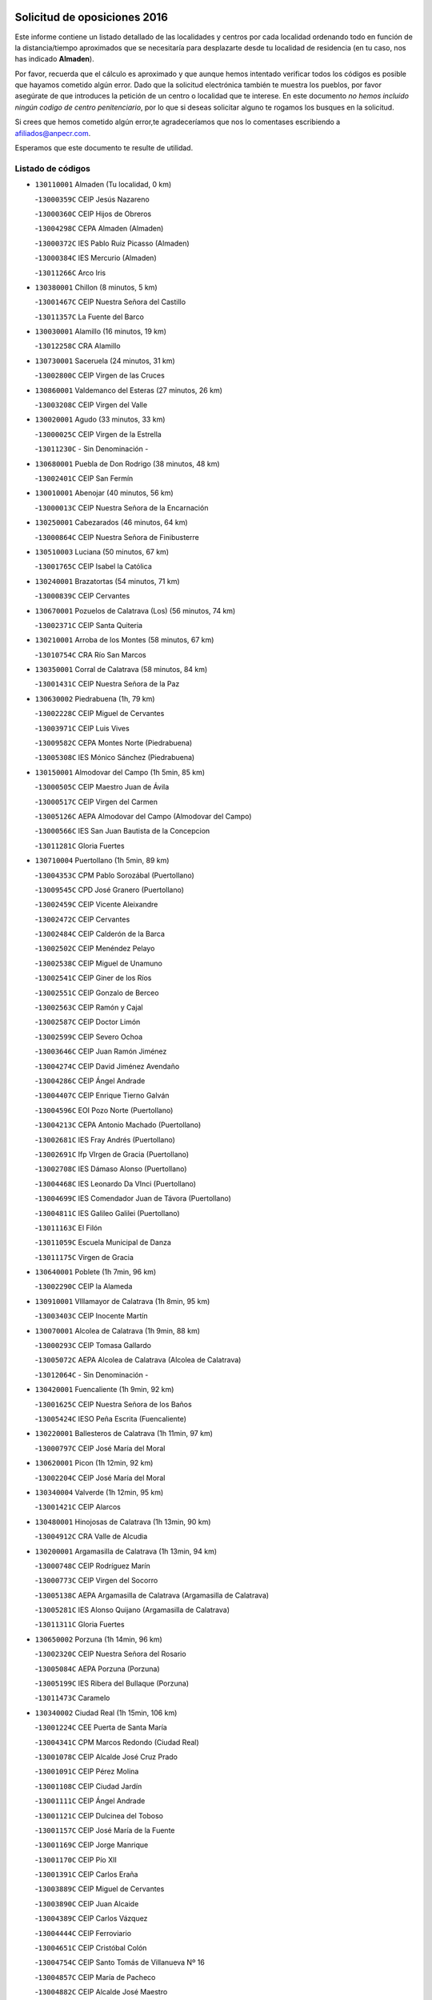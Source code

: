 

.. image:: logo.png
   :align: center

Solicitud de oposiciones 2016
======================================================

  
  
Este informe contiene un listado detallado de las localidades y centros por cada
localidad ordenando todo en función de la distancia/tiempo aproximados que se
necesitaría para desplazarte desde tu localidad de residencia (en tu caso,
nos has indicado **Almaden**).

Por favor, recuerda que el cálculo es aproximado y que aunque hemos
intentado verificar todos los códigos es posible que hayamos cometido algún
error. Dado que la solicitud electrónica también te muestra los pueblos, por
favor asegúrate de que introduces la petición de un centro o localidad que
te interese. En este documento
*no hemos incluido ningún codigo de centro penitenciario*, por lo que si deseas
solicitar alguno te rogamos los busques en la solicitud.

Si crees que hemos cometido algún error,te agradeceríamos que nos lo comentases
escribiendo a afiliados@anpecr.com.

Esperamos que este documento te resulte de utilidad.



Listado de códigos
-------------------


- ``130110001`` Almaden  (Tu localidad, 0 km)

  -``13000359C`` CEIP Jesús Nazareno
    

  -``13000360C`` CEIP Hijos de Obreros
    

  -``13004298C`` CEPA Almaden (Almaden)
    

  -``13000372C`` IES Pablo Ruiz Picasso (Almaden)
    

  -``13000384C`` IES Mercurio (Almaden)
    

  -``13011266C`` Arco Iris
    

- ``130380001`` Chillon  (8 minutos, 5 km)

  -``13001467C`` CEIP Nuestra Señora del Castillo
    

  -``13011357C`` La Fuente del Barco
    

- ``130030001`` Alamillo  (16 minutos, 19 km)

  -``13012258C`` CRA Alamillo
    

- ``130730001`` Saceruela  (24 minutos, 31 km)

  -``13002800C`` CEIP Virgen de las Cruces
    

- ``130860001`` Valdemanco del Esteras  (27 minutos, 26 km)

  -``13003208C`` CEIP Virgen del Valle
    

- ``130020001`` Agudo  (33 minutos, 33 km)

  -``13000025C`` CEIP Virgen de la Estrella
    

  -``13011230C`` - Sin Denominación -
    

- ``130680001`` Puebla de Don Rodrigo  (38 minutos, 48 km)

  -``13002401C`` CEIP San Fermín
    

- ``130010001`` Abenojar  (40 minutos, 56 km)

  -``13000013C`` CEIP Nuestra Señora de la Encarnación
    

- ``130250001`` Cabezarados  (46 minutos, 64 km)

  -``13000864C`` CEIP Nuestra Señora de Finibusterre
    

- ``130510003`` Luciana  (50 minutos, 67 km)

  -``13001765C`` CEIP Isabel la Católica
    

- ``130240001`` Brazatortas  (54 minutos, 71 km)

  -``13000839C`` CEIP Cervantes
    

- ``130670001`` Pozuelos de Calatrava (Los)  (56 minutos, 74 km)

  -``13002371C`` CEIP Santa Quiteria
    

- ``130210001`` Arroba de los Montes  (58 minutos, 67 km)

  -``13010754C`` CRA Río San Marcos
    

- ``130350001`` Corral de Calatrava  (58 minutos, 84 km)

  -``13001431C`` CEIP Nuestra Señora de la Paz
    

- ``130630002`` Piedrabuena  (1h, 79 km)

  -``13002228C`` CEIP Miguel de Cervantes
    

  -``13003971C`` CEIP Luis Vives
    

  -``13009582C`` CEPA Montes Norte (Piedrabuena)
    

  -``13005308C`` IES Mónico Sánchez (Piedrabuena)
    

- ``130150001`` Almodovar del Campo  (1h 5min, 85 km)

  -``13000505C`` CEIP Maestro Juan de Ávila
    

  -``13000517C`` CEIP Virgen del Carmen
    

  -``13005126C`` AEPA Almodovar del Campo (Almodovar del Campo)
    

  -``13000566C`` IES San Juan Bautista de la Concepcion
    

  -``13011281C`` Gloria Fuertes
    

- ``130710004`` Puertollano  (1h 5min, 89 km)

  -``13004353C`` CPM Pablo Sorozábal (Puertollano)
    

  -``13009545C`` CPD José Granero (Puertollano)
    

  -``13002459C`` CEIP Vicente Aleixandre
    

  -``13002472C`` CEIP Cervantes
    

  -``13002484C`` CEIP Calderón de la Barca
    

  -``13002502C`` CEIP Menéndez Pelayo
    

  -``13002538C`` CEIP Miguel de Unamuno
    

  -``13002541C`` CEIP Giner de los Ríos
    

  -``13002551C`` CEIP Gonzalo de Berceo
    

  -``13002563C`` CEIP Ramón y Cajal
    

  -``13002587C`` CEIP Doctor Limón
    

  -``13002599C`` CEIP Severo Ochoa
    

  -``13003646C`` CEIP Juan Ramón Jiménez
    

  -``13004274C`` CEIP David Jiménez Avendaño
    

  -``13004286C`` CEIP Ángel Andrade
    

  -``13004407C`` CEIP Enrique Tierno Galván
    

  -``13004596C`` EOI Pozo Norte (Puertollano)
    

  -``13004213C`` CEPA Antonio Machado (Puertollano)
    

  -``13002681C`` IES Fray Andrés (Puertollano)
    

  -``13002691C`` Ifp VIrgen de Gracia (Puertollano)
    

  -``13002708C`` IES Dámaso Alonso (Puertollano)
    

  -``13004468C`` IES Leonardo Da VInci (Puertollano)
    

  -``13004699C`` IES Comendador Juan de Távora (Puertollano)
    

  -``13004811C`` IES Galileo Galilei (Puertollano)
    

  -``13011163C`` El Filón
    

  -``13011059C`` Escuela Municipal de Danza
    

  -``13011175C`` Virgen de Gracia
    

- ``130640001`` Poblete  (1h 7min, 96 km)

  -``13002290C`` CEIP la Alameda
    

- ``130910001`` VIllamayor de Calatrava  (1h 8min, 95 km)

  -``13003403C`` CEIP Inocente Martín
    

- ``130070001`` Alcolea de Calatrava  (1h 9min, 88 km)

  -``13000293C`` CEIP Tomasa Gallardo
    

  -``13005072C`` AEPA Alcolea de Calatrava (Alcolea de Calatrava)
    

  -``13012064C`` - Sin Denominación -
    

- ``130420001`` Fuencaliente  (1h 9min, 92 km)

  -``13001625C`` CEIP Nuestra Señora de los Baños
    

  -``13005424C`` IESO Peña Escrita (Fuencaliente)
    

- ``130220001`` Ballesteros de Calatrava  (1h 11min, 97 km)

  -``13000797C`` CEIP José María del Moral
    

- ``130620001`` Picon  (1h 12min, 92 km)

  -``13002204C`` CEIP José María del Moral
    

- ``130340004`` Valverde  (1h 12min, 95 km)

  -``13001421C`` CEIP Alarcos
    

- ``130480001`` Hinojosas de Calatrava  (1h 13min, 90 km)

  -``13004912C`` CRA Valle de Alcudia
    

- ``130200001`` Argamasilla de Calatrava  (1h 13min, 94 km)

  -``13000748C`` CEIP Rodríguez Marín
    

  -``13000773C`` CEIP Virgen del Socorro
    

  -``13005138C`` AEPA Argamasilla de Calatrava (Argamasilla de Calatrava)
    

  -``13005281C`` IES Alonso Quijano (Argamasilla de Calatrava)
    

  -``13011311C`` Gloria Fuertes
    

- ``130650002`` Porzuna  (1h 14min, 96 km)

  -``13002320C`` CEIP Nuestra Señora del Rosario
    

  -``13005084C`` AEPA Porzuna (Porzuna)
    

  -``13005199C`` IES Ribera del Bullaque (Porzuna)
    

  -``13011473C`` Caramelo
    

- ``130340002`` Ciudad Real  (1h 15min, 106 km)

  -``13001224C`` CEE Puerta de Santa María
    

  -``13004341C`` CPM Marcos Redondo (Ciudad Real)
    

  -``13001078C`` CEIP Alcalde José Cruz Prado
    

  -``13001091C`` CEIP Pérez Molina
    

  -``13001108C`` CEIP Ciudad Jardín
    

  -``13001111C`` CEIP Ángel Andrade
    

  -``13001121C`` CEIP Dulcinea del Toboso
    

  -``13001157C`` CEIP José María de la Fuente
    

  -``13001169C`` CEIP Jorge Manrique
    

  -``13001170C`` CEIP Pío XII
    

  -``13001391C`` CEIP Carlos Eraña
    

  -``13003889C`` CEIP Miguel de Cervantes
    

  -``13003890C`` CEIP Juan Alcaide
    

  -``13004389C`` CEIP Carlos Vázquez
    

  -``13004444C`` CEIP Ferroviario
    

  -``13004651C`` CEIP Cristóbal Colón
    

  -``13004754C`` CEIP Santo Tomás de Villanueva Nº 16
    

  -``13004857C`` CEIP María de Pacheco
    

  -``13004882C`` CEIP Alcalde José Maestro
    

  -``13009466C`` CEIP Don Quijote
    

  -``13001406C`` EA Pedro Almodóvar (Ciudad Real)
    

  -``13004134C`` EOI Prado de Alarcos (Ciudad Real)
    

  -``13004067C`` CEPA Antonio Gala (Ciudad Real)
    

  -``13001327C`` IES Maestre de Calatrava (Ciudad Real)
    

  -``13001339C`` IES Maestro Juan de Ávila (Ciudad Real)
    

  -``13001340C`` IES Santa María de Alarcos (Ciudad Real)
    

  -``13003920C`` IES Hernán Pérez del Pulgar (Ciudad Real)
    

  -``13004456C`` IES Torreón del Alcázar (Ciudad Real)
    

  -``13004675C`` IES Atenea (Ciudad Real)
    

  -``13003683C`` Deleg Prov Educación Ciudad Real
    

  -``9555C`` Int. fuera provincia
    

  -``13010274C`` UO Ciudad Jardin
    

  -``45011707C`` UO CEE Ciudad de Toledo
    

  -``13011102C`` Alfonso X
    

  -``13011114C`` El Lirio
    

  -``13011370C`` La Flauta Mágica
    

  -``13011382C`` La Granja
    

- ``130560001`` Miguelturra  (1h 16min, 107 km)

  -``13002061C`` CEIP el Pradillo
    

  -``13002071C`` CEIP Santísimo Cristo de la Misericordia
    

  -``13004973C`` CEIP Benito Pérez Galdós
    

  -``13009521C`` CEIP Clara Campoamor
    

  -``13005047C`` AEPA Miguelturra (Miguelturra)
    

  -``13004808C`` IES Campo de Calatrava (Miguelturra)
    

  -``13011424C`` - Sin Denominación -
    

  -``13011606C`` Escuela Municipal de Música de Miguelturra
    

  -``13012118C`` Municipal Nº 2
    

- ``130060001`` Alcoba  (1h 17min, 84 km)

  -``13000256C`` CEIP Don Rodrigo
    

- ``130340001`` Casas (Las)  (1h 19min, 99 km)

  -``13003774C`` CEIP Nuestra Señora del Rosario
    

- ``130310001`` Carrion de Calatrava  (1h 20min, 114 km)

  -``13001030C`` CEIP Nuestra Señora de la Encarnación
    

  -``13011345C`` Clara Campoamor
    

- ``130660001`` Pozuelo de Calatrava  (1h 21min, 115 km)

  -``13002368C`` CEIP José María de la Fuente
    

  -``13005059C`` AEPA Pozuelo de Calatrava (Pozuelo de Calatrava)
    

- ``130880001`` Valenzuela de Calatrava  (1h 25min, 124 km)

  -``13003361C`` CEIP Nuestra Señora del Rosario
    

- ``130090001`` Aldea del Rey  (1h 26min, 119 km)

  -``13000311C`` CEIP Maestro Navas
    

  -``13011254C`` El Parque
    

  -``13009557C`` Escuela Municipal de Música y Danza de Aldea del Rey
    

- ``130830001`` Torralba de Calatrava  (1h 26min, 122 km)

  -``13003142C`` CEIP Cristo del Consuelo
    

  -``13011527C`` El Arca de los Sueños
    

  -``13012040C`` Escuela de Música de Torralba de Calatrava
    

- ``139010001`` Robledo (El)  (1h 27min, 110 km)

  -``13010778C`` CRA Valle del Bullaque
    

  -``13005096C`` AEPA Robledo (El) (Robledo (El))
    

- ``130650005`` Torno (El)  (1h 28min, 111 km)

  -``13002356C`` CEIP Nuestra Señora de Guadalupe
    

- ``130130001`` Almagro  (1h 29min, 130 km)

  -``13000402C`` CEIP Miguel de Cervantes Saavedra
    

  -``13000414C`` CEIP Diego de Almagro
    

  -``13004377C`` CEIP Paseo Viejo de la Florida
    

  -``13010811C`` AEPA Almagro (Almagro)
    

  -``13000451C`` IES Antonio Calvín (Almagro)
    

  -``13000475C`` IES Clavero Fernández de Córdoba (Almagro)
    

  -``13011072C`` La Comedia
    

  -``13011278C`` Marioneta
    

  -``13009569C`` Pablo Molina
    

- ``130490001`` Horcajo de los Montes  (1h 30min, 97 km)

  -``13010766C`` CRA San Isidro
    

  -``13005217C`` IES Montes de Cabañeros (Horcajo de los Montes)
    

- ``130450001`` Granatula de Calatrava  (1h 30min, 136 km)

  -``13001662C`` CEIP Nuestra Señora Oreto y Zuqueca
    

- ``130400001`` Fernan Caballero  (1h 31min, 123 km)

  -``13001601C`` CEIP Manuel Sastre Velasco
    

  -``13012167C`` Concha Mera
    

- ``130270001`` Calzada de Calatrava  (1h 32min, 127 km)

  -``13000888C`` CEIP Santa Teresa de Jesús
    

  -``13000891C`` CEIP Ignacio de Loyola
    

  -``13005141C`` AEPA Calzada de Calatrava (Calzada de Calatrava)
    

  -``13000906C`` IES Eduardo Valencia (Calzada de Calatrava)
    

  -``13011321C`` Solete
    

- ``130390001`` Daimiel  (1h 34min, 136 km)

  -``13001479C`` CEIP San Isidro
    

  -``13001480C`` CEIP Infante Don Felipe
    

  -``13001492C`` CEIP la Espinosa
    

  -``13004572C`` CEIP Calatrava
    

  -``13004663C`` CEIP Albuera
    

  -``13004641C`` CEPA Miguel de Cervantes (Daimiel)
    

  -``13001595C`` IES Ojos del Guadiana (Daimiel)
    

  -``13003737C`` IES Juan D&#39;Opazo (Daimiel)
    

  -``13009508C`` Escuela Municipal de Música y Danza de Daimiel
    

  -``13011126C`` Sancho
    

  -``13011138C`` Virgen de las Cruces
    

- ``130580001`` Moral de Calatrava  (1h 35min, 144 km)

  -``13002113C`` CEIP Agustín Sanz
    

  -``13004869C`` CEIP Manuel Clemente
    

  -``13010985C`` AEPA Moral de Calatrava (Moral de Calatrava)
    

  -``13005311C`` IES Peñalba (Moral de Calatrava)
    

  -``13011451C`` - Sin Denominación -
    

- ``130230001`` Bolaños de Calatrava  (1h 36min, 136 km)

  -``13000803C`` CEIP Fernando III el Santo
    

  -``13000815C`` CEIP Arzobispo Calzado
    

  -``13003786C`` CEIP Virgen del Monte
    

  -``13004936C`` CEIP Molino de Viento
    

  -``13010821C`` AEPA Bolaños de Calatrava (Bolaños de Calatrava)
    

  -``13004778C`` IES Berenguela de Castilla (Bolaños de Calatrava)
    

  -``13011084C`` El Castillo
    

  -``13011977C`` Mundo Mágico
    

- ``130520003`` Malagon  (1h 37min, 125 km)

  -``13001790C`` CEIP Cañada Real
    

  -``13001819C`` CEIP Santa Teresa
    

  -``13005035C`` AEPA Malagon (Malagon)
    

  -``13004730C`` IES Estados del Duque (Malagon)
    

  -``13011141C`` Santa Teresa de Jesús
    

- ``130180001`` Arenas de San Juan  (1h 39min, 156 km)

  -``13000694C`` CEIP San Bernabé
    

- ``130440003`` Fuente el Fresno  (1h 41min, 140 km)

  -``13001650C`` CEIP Miguel Delibes
    

  -``13012180C`` Mundo Infantil
    

- ``130530003`` Manzanares  (1h 41min, 157 km)

  -``13001923C`` CEIP Divina Pastora
    

  -``13001935C`` CEIP Altagracia
    

  -``13003853C`` CEIP la Candelaria
    

  -``13004390C`` CEIP Enrique Tierno Galván
    

  -``13004079C`` CEPA San Blas (Manzanares)
    

  -``13001984C`` IES Pedro Álvarez Sotomayor (Manzanares)
    

  -``13003798C`` IES Azuer (Manzanares)
    

  -``13011400C`` - Sin Denominación -
    

  -``13009594C`` Guillermo Calero
    

  -``13011151C`` La Ínsula
    

- ``139040001`` Llanos del Caudillo  (1h 44min, 168 km)

  -``13003749C`` CEIP el Oasis
    

- ``451080001`` Nava de Ricomalillo (La)  (1h 45min, 140 km)

  -``45010430C`` CRA Montes de Toledo
    

- ``130360002`` Cortijos de Arriba  (1h 47min, 126 km)

  -``13001443C`` CEIP Nuestra Señora de las Mercedes
    

- ``450330001`` Campillo de la Jara (El)  (1h 47min, 134 km)

  -``45006271C`` CRA la Jara
    

- ``130500001`` Labores (Las)  (1h 47min, 164 km)

  -``13001753C`` CEIP San José de Calasanz
    

- ``130540001`` Membrilla  (1h 47min, 168 km)

  -``13001996C`` CEIP Virgen del Espino
    

  -``13002009C`` CEIP San José de Calasanz
    

  -``13005102C`` AEPA Membrilla (Membrilla)
    

  -``13005291C`` IES Marmaria (Membrilla)
    

  -``13011412C`` Lope de Vega
    

- ``130870002`` Consolacion  (1h 47min, 171 km)

  -``13003348C`` CEIP Virgen de Consolación
    

- ``130960001`` VIllarrubia de los Ojos  (1h 48min, 164 km)

  -``13003521C`` CEIP Rufino Blanco
    

  -``13003658C`` CEIP Virgen de la Sierra
    

  -``13005060C`` AEPA VIllarrubia de los Ojos (VIllarrubia de los Ojos)
    

  -``13004900C`` IES Guadiana (VIllarrubia de los Ojos)
    

- ``130970001`` VIllarta de San Juan  (1h 48min, 164 km)

  -``13003555C`` CEIP Nuestra Señora de la Paz
    

- ``130700001`` Puerto Lapice  (1h 48min, 169 km)

  -``13002435C`` CEIP Juan Alcaide
    

- ``130980008`` VIso del Marques  (1h 50min, 158 km)

  -``13003634C`` CEIP Nuestra Señora del Valle
    

  -``13004791C`` IES los Batanes (VIso del Marques)
    

- ``130870001`` Valdepeñas  (1h 50min, 162 km)

  -``13010948C`` CEE María Luisa Navarro Margati
    

  -``13003211C`` CEIP Jesús Baeza
    

  -``13003221C`` CEIP Lorenzo Medina
    

  -``13003233C`` CEIP Jesús Castillo
    

  -``13003245C`` CEIP Lucero
    

  -``13003257C`` CEIP Luis Palacios
    

  -``13004006C`` CEIP Maestro Juan Alcaide
    

  -``13004845C`` EOI Ciudad de Valdepeñas (Valdepeñas)
    

  -``13004225C`` CEPA Francisco de Quevedo (Valdepeñas)
    

  -``13003324C`` IES Bernardo de Balbuena (Valdepeñas)
    

  -``13003336C`` IES Gregorio Prieto (Valdepeñas)
    

  -``13004766C`` IES Francisco Nieva (Valdepeñas)
    

  -``13011552C`` Cachiporro
    

  -``13011205C`` Cervantes
    

  -``13009533C`` Ignacio Morales Nieva
    

  -``13011217C`` Virgen de la Consolación
    

- ``130790001`` Solana (La)  (1h 51min, 173 km)

  -``13002927C`` CEIP Sagrado Corazón
    

  -``13002939C`` CEIP Romero Peña
    

  -``13002940C`` CEIP el Santo
    

  -``13004833C`` CEIP el Humilladero
    

  -``13004894C`` CEIP Javier Paulino Pérez
    

  -``13010912C`` CEIP la Moheda
    

  -``13011001C`` CEIP Federico Romero
    

  -``13002976C`` IES Modesto Navarro (Solana (La))
    

  -``13010924C`` IES Clara Campoamor (Solana (La))
    

- ``130770001`` Santa Cruz de Mudela  (1h 53min, 158 km)

  -``13002851C`` CEIP Cervantes
    

  -``13010869C`` AEPA Santa Cruz de Mudela (Santa Cruz de Mudela)
    

  -``13005205C`` IES Máximo Laguna (Santa Cruz de Mudela)
    

  -``13011485C`` Gloria Fuertes
    

- ``130750001`` San Lorenzo de Calatrava  (1h 54min, 137 km)

  -``13010781C`` CRA Sierra Morena
    

- ``130740001`` San Carlos del Valle  (1h 54min, 183 km)

  -``13002824C`` CEIP San Juan Bosco
    

- ``130190001`` Argamasilla de Alba  (1h 54min, 184 km)

  -``13000700C`` CEIP Divino Maestro
    

  -``13000712C`` CEIP Nuestra Señora de Peñarroya
    

  -``13003831C`` CEIP Azorín
    

  -``13005151C`` AEPA Argamasilla de Alba (Argamasilla de Alba)
    

  -``13005278C`` IES VIcente Cano (Argamasilla de Alba)
    

  -``13011308C`` Alba
    

- ``130160001`` Almuradiel  (1h 55min, 163 km)

  -``13000633C`` CEIP Santiago Apóstol
    

- ``130720003`` Retuerta del Bullaque  (1h 56min, 155 km)

  -``13010791C`` CRA Montes de Toledo
    

- ``451820001`` Ventas Con Peña Aguilera (Las)  (1h 58min, 156 km)

  -``45004181C`` CEIP Nuestra Señora del Águila
    

- ``130470001`` Herencia  (1h 58min, 184 km)

  -``13001698C`` CEIP Carrasco Alcalde
    

  -``13005023C`` AEPA Herencia (Herencia)
    

  -``13004729C`` IES Hermógenes Rodríguez (Herencia)
    

  -``13011369C`` - Sin Denominación -
    

  -``13010882C`` Escuela Municipal de Música y Danza de Herencia
    

- ``450200001`` Belvis de la Jara  (1h 59min, 157 km)

  -``45000311C`` CEIP Fernando Jiménez de Gregorio
    

  -``45006050C`` IESO la Jara (Belvis de la Jara)
    

  -``45013546C`` - Sin Denominación -
    

- ``130050003`` Cinco Casas  (1h 59min, 185 km)

  -``13012052C`` CRA Alciares
    

- ``451770001`` Urda  (2h, 163 km)

  -``45004132C`` CEIP Santo Cristo
    

  -``45012979C`` Blasa Ruíz
    

- ``130850001`` Torrenueva  (2h, 168 km)

  -``13003181C`` CEIP Santiago el Mayor
    

  -``13011540C`` Nuestra Señora de la Cabeza
    

- ``450870001`` Madridejos  (2h, 189 km)

  -``45012062C`` CEE Mingoliva
    

  -``45001313C`` CEIP Garcilaso de la Vega
    

  -``45005185C`` CEIP Santa Ana
    

  -``45010478C`` AEPA Madridejos (Madridejos)
    

  -``45001337C`` IES Valdehierro (Madridejos)
    

  -``45012633C`` - Sin Denominación -
    

  -``45011720C`` Escuela Municipal de Música y Danza de Madridejos
    

  -``45013522C`` Juan Vicente Camacho
    

- ``130820002`` Tomelloso  (2h, 193 km)

  -``13004080C`` CEE Ponce de León
    

  -``13003038C`` CEIP Miguel de Cervantes
    

  -``13003041C`` CEIP José María del Moral
    

  -``13003051C`` CEIP Carmelo Cortés
    

  -``13003075C`` CEIP Doña Crisanta
    

  -``13003087C`` CEIP José Antonio
    

  -``13003762C`` CEIP San José de Calasanz
    

  -``13003981C`` CEIP Embajadores
    

  -``13003993C`` CEIP San Isidro
    

  -``13004109C`` CEIP San Antonio
    

  -``13004328C`` CEIP Almirante Topete
    

  -``13004948C`` CEIP Virgen de las Viñas
    

  -``13009478C`` CEIP Felix Grande
    

  -``13004122C`` EA Antonio López (Tomelloso)
    

  -``13004742C`` EOI Mar de VIñas (Tomelloso)
    

  -``13004559C`` CEPA Simienza (Tomelloso)
    

  -``13003129C`` IES Eladio Cabañero (Tomelloso)
    

  -``13003130C`` IES Francisco García Pavón (Tomelloso)
    

  -``13004821C`` IES Airén (Tomelloso)
    

  -``13005345C`` IES Alto Guadiana (Tomelloso)
    

  -``13004419C`` Conservatorio Municipal de Música
    

  -``13011199C`` Dulcinea
    

  -``13012027C`` Lorencete
    

  -``13011515C`` Mediodía
    

- ``130100001`` Alhambra  (2h 1min, 192 km)

  -``13000323C`` CEIP Nuestra Señora de Fátima
    

- ``451870001`` VIllafranca de los Caballeros  (2h 2min, 188 km)

  -``45004296C`` CEIP Miguel de Cervantes
    

  -``45006153C`` IESO la Falcata (VIllafranca de los Caballeros)
    

- ``130100002`` Pozo de la Serna  (2h 2min, 191 km)

  -``13000335C`` CEIP Sagrado Corazón
    

- ``450340001`` Camuñas  (2h 3min, 193 km)

  -``45000485C`` CEIP Cardenal Cisneros
    

- ``450550001`` Cuerva  (2h 4min, 163 km)

  -``45000795C`` CEIP Soledad Alonso Dorado
    

- ``450980001`` Menasalbas  (2h 4min, 163 km)

  -``45001490C`` CEIP Nuestra Señora de Fátima
    

  -``45013753C`` Menapeques
    

- ``450530001`` Consuegra  (2h 4min, 193 km)

  -``45000710C`` CEIP Santísimo Cristo de la Vera Cruz
    

  -``45000722C`` CEIP Miguel de Cervantes
    

  -``45004880C`` CEPA Castillo de Consuegra (Consuegra)
    

  -``45000734C`` IES Consaburum (Consuegra)
    

  -``45014083C`` - Sin Denominación -
    

- ``451530001`` San Pablo de los Montes  (2h 6min, 166 km)

  -``45002676C`` CEIP Nuestra Señora de Gracia
    

  -``45012852C`` San Pablo de los Montes
    

- ``130320001`` Carrizosa  (2h 6min, 201 km)

  -``13001054C`` CEIP Virgen del Salido
    

- ``130080001`` Alcubillas  (2h 7min, 187 km)

  -``13000301C`` CEIP Nuestra Señora del Rosario
    

- ``450060001`` Alcaudete de la Jara  (2h 8min, 167 km)

  -``45000096C`` CEIP Rufino Mansi
    

- ``130930001`` VIllanueva de los Infantes  (2h 8min, 203 km)

  -``13003440C`` CEIP Arqueólogo García Bellido
    

  -``13005175C`` CEPA Miguel de Cervantes (VIllanueva de los Infantes)
    

  -``13003464C`` IES Francisco de Quevedo (VIllanueva de los Infantes)
    

  -``13004018C`` IES Ramón Giraldo (VIllanueva de los Infantes)
    

- ``450670001`` Galvez  (2h 9min, 169 km)

  -``45000989C`` CEIP San Juan de la Cruz
    

  -``45005975C`` IES Montes de Toledo (Galvez)
    

  -``45013716C`` Garbancito
    

- ``130330001`` Castellar de Santiago  (2h 9min, 183 km)

  -``13001066C`` CEIP San Juan de Ávila
    

- ``451380001`` Puente del Arzobispo (El)  (2h 10min, 162 km)

  -``45013984C`` CRA Villas del Tajo
    

- ``451740001`` Totanes  (2h 10min, 168 km)

  -``45004107C`` CEIP Inmaculada Concepción
    

- ``451400001`` Pulgar  (2h 10min, 169 km)

  -``45002411C`` CEIP Nuestra Señora de la Blanca
    

  -``45012827C`` Pulgarcito
    

- ``130050002`` Alcazar de San Juan  (2h 10min, 200 km)

  -``13000104C`` CEIP el Santo
    

  -``13000116C`` CEIP Juan de Austria
    

  -``13000128C`` CEIP Jesús Ruiz de la Fuente
    

  -``13000131C`` CEIP Santa Clara
    

  -``13003828C`` CEIP Alces
    

  -``13004092C`` CEIP Pablo Ruiz Picasso
    

  -``13004870C`` CEIP Gloria Fuertes
    

  -``13010900C`` CEIP Jardín de Arena
    

  -``13004705C`` EOI la Equidad (Alcazar de San Juan)
    

  -``13004055C`` CEPA Enrique Tierno Galván (Alcazar de San Juan)
    

  -``13000219C`` IES Miguel de Cervantes Saavedra (Alcazar de San Juan)
    

  -``13000220C`` IES Juan Bosco (Alcazar de San Juan)
    

  -``13004687C`` IES María Zambrano (Alcazar de San Juan)
    

  -``13012121C`` - Sin Denominación -
    

  -``13011242C`` El Tobogán
    

  -``13011060C`` El Torreón
    

  -``13010870C`` Escuela Municipal de Música y Danza de Alcázar de San Juan
    

- ``452000005`` Yebenes (Los)  (2h 11min, 182 km)

  -``45004478C`` CEIP San José de Calasanz
    

  -``45012050C`` AEPA Yebenes (Los) (Yebenes (Los))
    

  -``45005689C`` IES Guadalerzas (Yebenes (Los))
    

- ``139020001`` Ruidera  (2h 11min, 210 km)

  -``13000736C`` CEIP Juan Aguilar Molina
    

- ``450920001`` Marjaliza  (2h 12min, 167 km)

  -``45006037C`` CEIP San Juan
    

- ``451510001`` San Martin de Montalban  (2h 12min, 174 km)

  -``45002652C`` CEIP Santísimo Cristo de la Luz
    

- ``451240002`` Orgaz  (2h 12min, 190 km)

  -``45002093C`` CEIP Conde de Orgaz
    

  -``45013662C`` Escuela Municipal de Música de Orgaz
    

  -``45012761C`` Nube de Algodón
    

- ``451660001`` Tembleque  (2h 12min, 213 km)

  -``45003361C`` CEIP Antonia González
    

  -``45012918C`` Cervantes II
    

- ``450900001`` Manzaneque  (2h 14min, 191 km)

  -``45001398C`` CEIP Álvarez de Toledo
    

  -``45012645C`` - Sin Denominación -
    

- ``130370001`` Cozar  (2h 14min, 196 km)

  -``13001455C`` CEIP Santísimo Cristo de la Veracruz
    

- ``451750001`` Turleque  (2h 14min, 208 km)

  -``45004119C`` CEIP Fernán González
    

- ``450070001`` Alcolea de Tajo  (2h 15min, 165 km)

  -``45012086C`` CRA Río Tajo
    

- ``450720002`` Membrillo (El)  (2h 16min, 178 km)

  -``45005124C`` CEIP Ortega Pérez
    

- ``451410001`` Quero  (2h 16min, 202 km)

  -``45002421C`` CEIP Santiago Cabañas
    

  -``45012839C`` - Sin Denominación -
    

- ``130280002`` Campo de Criptana  (2h 16min, 208 km)

  -``13004717C`` CPM Alcázar de San Juan-Campo de Criptana (Campo de
    

  -``13000943C`` CEIP Virgen de la Paz
    

  -``13000955C`` CEIP Virgen de Criptana
    

  -``13000967C`` CEIP Sagrado Corazón
    

  -``13003968C`` CEIP Domingo Miras
    

  -``13005011C`` AEPA Campo de Criptana (Campo de Criptana)
    

  -``13001005C`` IES Isabel Perillán y Quirós (Campo de Criptana)
    

  -``13011023C`` Escuela Municipal de Musica y Danza de Campo de Criptana
    

  -``13011096C`` Los Gigantes
    

  -``13011333C`` Los Quijotes
    

- ``451850001`` VIllacañas  (2h 16min, 211 km)

  -``45004259C`` CEIP Santa Bárbara
    

  -``45010338C`` AEPA VIllacañas (VIllacañas)
    

  -``45004272C`` IES Garcilaso de la Vega (VIllacañas)
    

  -``45005321C`` IES Enrique de Arfe (VIllacañas)
    

- ``451490001`` Romeral (El)  (2h 16min, 218 km)

  -``45002627C`` CEIP Silvano Cirujano
    

- ``451160001`` Noez  (2h 17min, 175 km)

  -``45001945C`` CEIP Santísimo Cristo de la Salud
    

- ``450720001`` Herencias (Las)  (2h 17min, 180 km)

  -``45001064C`` CEIP Vera Cruz
    

- ``450960002`` Mazarambroz  (2h 17min, 180 km)

  -``45001477C`` CEIP Nuestra Señora del Sagrario
    

- ``451090001`` Navahermosa  (2h 17min, 180 km)

  -``45001763C`` CEIP San Miguel Arcángel
    

  -``45010341C`` CEPA la Raña (Navahermosa)
    

  -``45006207C`` IESO Manuel de Guzmán (Navahermosa)
    

  -``45012700C`` - Sin Denominación -
    

- ``130890002`` VIllahermosa  (2h 17min, 217 km)

  -``13003385C`` CEIP San Agustín
    

- ``450710001`` Guardia (La)  (2h 17min, 223 km)

  -``45001052C`` CEIP Valentín Escobar
    

- ``130780001`` Socuellamos  (2h 17min, 225 km)

  -``13002873C`` CEIP Gerardo Martínez
    

  -``13002885C`` CEIP el Coso
    

  -``13004316C`` CEIP Carmen Arias
    

  -``13005163C`` AEPA Socuellamos (Socuellamos)
    

  -``13002903C`` IES Fernando de Mena (Socuellamos)
    

  -``13011497C`` Arco Iris
    

- ``450830001`` Layos  (2h 19min, 181 km)

  -``45001210C`` CEIP María Magdalena
    

- ``130840001`` Torre de Juan Abad  (2h 19min, 204 km)

  -``13003178C`` CEIP Francisco de Quevedo
    

  -``13011539C`` - Sin Denominación -
    

- ``130570001`` Montiel  (2h 19min, 217 km)

  -``13002095C`` CEIP Gutiérrez de la Vega
    

  -``13011448C`` - Sin Denominación -
    

- ``130610001`` Pedro Muñoz  (2h 19min, 229 km)

  -``13002162C`` CEIP María Luisa Cañas
    

  -``13002174C`` CEIP Nuestra Señora de los Ángeles
    

  -``13004331C`` CEIP Maestro Juan de Ávila
    

  -``13011011C`` CEIP Hospitalillo
    

  -``13010808C`` AEPA Pedro Muñoz (Pedro Muñoz)
    

  -``13004781C`` IES Isabel Martínez Buendía (Pedro Muñoz)
    

  -``13011461C`` - Sin Denominación -
    

- ``451330001`` Polan  (2h 20min, 183 km)

  -``45002241C`` CEIP José María Corcuera
    

  -``45012141C`` AEPA Polan (Polan)
    

  -``45012785C`` Arco Iris
    

- ``451900001`` VIllaminaya  (2h 20min, 197 km)

  -``45004338C`` CEIP Santo Domingo de Silos
    

- ``451860001`` VIlla de Don Fadrique (La)  (2h 20min, 221 km)

  -``45004284C`` CEIP Ramón y Cajal
    

  -``45010508C`` IESO Leonor de Guzmán (VIlla de Don Fadrique (La))
    

- ``451250002`` Oropesa  (2h 21min, 175 km)

  -``45002123C`` CEIP Martín Gallinar
    

  -``45004727C`` IES Alonso de Orozco (Oropesa)
    

  -``45013960C`` María Arnús
    

- ``451630002`` Sonseca  (2h 21min, 184 km)

  -``45002883C`` CEIP San Juan Evangelista
    

  -``45012074C`` CEIP Peñamiel
    

  -``45005926C`` CEPA Cum Laude (Sonseca)
    

  -``45005355C`` IES la Sisla (Sonseca)
    

  -``45012891C`` Arco Iris
    

  -``45010351C`` Escuela Municipal de Música y Danza de Sonseca
    

  -``45012244C`` Virgen de la Salud
    

- ``451060001`` Mora  (2h 21min, 199 km)

  -``45001623C`` CEIP José Ramón Villa
    

  -``45001672C`` CEIP Fernando Martín
    

  -``45010466C`` AEPA Mora (Mora)
    

  -``45006220C`` IES Peñas Negras (Mora)
    

  -``45012670C`` - Sin Denominación -
    

  -``45012682C`` - Sin Denominación -
    

- ``020810003`` VIllarrobledo  (2h 21min, 236 km)

  -``02003065C`` CEIP Don Francisco Giner de los Ríos
    

  -``02003077C`` CEIP Graciano Atienza
    

  -``02003089C`` CEIP Jiménez de Córdoba
    

  -``02003090C`` CEIP Virrey Morcillo
    

  -``02003132C`` CEIP Virgen de la Caridad
    

  -``02004291C`` CEIP Diego Requena
    

  -``02008968C`` CEIP Barranco Cafetero
    

  -``02004471C`` EOI Menéndez Pelayo (VIllarrobledo)
    

  -``02003880C`` CEPA Alonso Quijano (VIllarrobledo)
    

  -``02003120C`` IES VIrrey Morcillo (VIllarrobledo)
    

  -``02003651C`` IES Octavio Cuartero (VIllarrobledo)
    

  -``02005189C`` IES Cencibel (VIllarrobledo)
    

  -``02008439C`` UO CP Francisco Giner de los Rios
    

- ``450010001`` Ajofrin  (2h 22min, 185 km)

  -``45000011C`` CEIP Jacinto Guerrero
    

  -``45012335C`` La Casa de los Duendes
    

- ``451650006`` Talavera de la Reina  (2h 22min, 187 km)

  -``45005811C`` CEE Bios
    

  -``45002950C`` CEIP Federico García Lorca
    

  -``45002986C`` CEIP Santa María
    

  -``45003139C`` CEIP Nuestra Señora del Prado
    

  -``45003140C`` CEIP Fray Hernando de Talavera
    

  -``45003152C`` CEIP San Ildefonso
    

  -``45003164C`` CEIP San Juan de Dios
    

  -``45004624C`` CEIP Hernán Cortés
    

  -``45004831C`` CEIP José Bárcena
    

  -``45004855C`` CEIP Antonio Machado
    

  -``45005197C`` CEIP Pablo Iglesias
    

  -``45013583C`` CEIP Bartolomé Nicolau
    

  -``45005057C`` EA Talavera (Talavera de la Reina)
    

  -``45005537C`` EOI Talavera de la Reina (Talavera de la Reina)
    

  -``45004958C`` CEPA Río Tajo (Talavera de la Reina)
    

  -``45003255C`` IES Padre Juan de Mariana (Talavera de la Reina)
    

  -``45003267C`` IES Juan Antonio Castro (Talavera de la Reina)
    

  -``45003279C`` IES San Isidro (Talavera de la Reina)
    

  -``45004740C`` IES Gabriel Alonso de Herrera (Talavera de la Reina)
    

  -``45005461C`` IES Puerta de Cuartos (Talavera de la Reina)
    

  -``45005471C`` IES Ribera del Tajo (Talavera de la Reina)
    

  -``45014101C`` Conservatorio Profesional de Música de Talavera de la Reina
    

  -``45012256C`` El Alfar
    

  -``45000618C`` Eusebio Rubalcaba
    

  -``45012268C`` Julián Besteiro
    

  -``45012271C`` Santo Ángel de la Guarda
    

- ``450940001`` Mascaraque  (2h 22min, 203 km)

  -``45001441C`` CEIP Juan de Padilla
    

- ``450840001`` Lillo  (2h 22min, 223 km)

  -``45001222C`` CEIP Marcelino Murillo
    

  -``45012611C`` Tris-Tras
    

- ``020570002`` Ossa de Montiel  (2h 23min, 225 km)

  -``02002462C`` CEIP Enriqueta Sánchez
    

  -``02008853C`` AEPA Ossa de Montiel (Ossa de Montiel)
    

  -``02005153C`` IESO Belerma (Ossa de Montiel)
    

  -``02009407C`` - Sin Denominación -
    

- ``450590001`` Dosbarrios  (2h 23min, 235 km)

  -``45000862C`` CEIP San Isidro Labrador
    

  -``45014034C`` Garabatos
    

- ``450820001`` Lagartera  (2h 24min, 179 km)

  -``45001192C`` CEIP Jacinto Guerrero
    

  -``45012608C`` El Castillejo
    

- ``450160001`` Arges  (2h 24min, 185 km)

  -``45000278C`` CEIP Tirso de Molina
    

  -``45011781C`` CEIP Miguel de Cervantes
    

  -``45012360C`` Ángel de la Guarda
    

  -``45013595C`` San Isidro Labrador
    

- ``450700001`` Guadamur  (2h 24min, 188 km)

  -``45001040C`` CEIP Nuestra Señora de la Natividad
    

  -``45012554C`` La Casita de Elia
    

- ``451120001`` Navalmorales (Los)  (2h 24min, 189 km)

  -``45001805C`` CEIP San Francisco
    

  -``45005495C`` IES los Navalmorales (Navalmorales (Los))
    

- ``450120001`` Almonacid de Toledo  (2h 24min, 207 km)

  -``45000187C`` CEIP Virgen de la Oliva
    

- ``161240001`` Mesas (Las)  (2h 24min, 235 km)

  -``16001533C`` CEIP Hermanos Amorós Fernández
    

  -``16004303C`` AEPA Mesas (Las) (Mesas (Las))
    

  -``16009970C`` IESO Mesas (Las) (Mesas (Las))
    

- ``450280002`` Calera y Chozas  (2h 26min, 181 km)

  -``45000412C`` CEIP Santísimo Cristo de Chozas
    

  -``45012414C`` Maestro Don Antonio Fernández
    

- ``451520001`` San Martin de Pusa  (2h 26min, 194 km)

  -``45013871C`` CRA Río Pusa
    

- ``130900001`` VIllamanrique  (2h 26min, 211 km)

  -``13003397C`` CEIP Nuestra Señora de Gracia
    

- ``451010001`` Miguel Esteban  (2h 26min, 218 km)

  -``45001532C`` CEIP Cervantes
    

  -``45006098C`` IESO Juan Patiño Torres (Miguel Esteban)
    

  -``45012657C`` La Abejita
    

- ``451350001`` Puebla de Almoradiel (La)  (2h 27min, 230 km)

  -``45002287C`` CEIP Ramón y Cajal
    

  -``45012153C`` AEPA Puebla de Almoradiel (La) (Puebla de Almoradiel (La))
    

  -``45006116C`` IES Aldonza Lorenzo (Puebla de Almoradiel (La))
    

- ``451930001`` VIllanueva de Bogas  (2h 27min, 233 km)

  -``45004375C`` CEIP Santa Ana
    

- ``450780001`` Huerta de Valdecarabanos  (2h 27min, 238 km)

  -``45001121C`` CEIP Virgen del Rosario de Pastores
    

  -``45012578C`` Garabatos
    

- ``450520001`` Cobisa  (2h 28min, 188 km)

  -``45000692C`` CEIP Cardenal Tavera
    

  -``45011793C`` CEIP Gloria Fuertes
    

  -``45013601C`` Escuela Municipal de Música y Danza de Cobisa
    

  -``45012499C`` Los Cotos
    

- ``450230001`` Burguillos de Toledo  (2h 28min, 194 km)

  -``45000357C`` CEIP Victorio Macho
    

  -``45013625C`` La Campana
    

- ``451070001`` Nambroca  (2h 28min, 214 km)

  -``45001726C`` CEIP la Fuente
    

  -``45012694C`` - Sin Denominación -
    

- ``451650007`` Talavera la Nueva  (2h 29min, 192 km)

  -``45003358C`` CEIP San Isidro
    

  -``45012906C`` Dulcinea
    

- ``451360001`` Puebla de Montalban (La)  (2h 29min, 194 km)

  -``45002330C`` CEIP Fernando de Rojas
    

  -``45005941C`` AEPA Puebla de Montalban (La) (Puebla de Montalban (La))
    

  -``45004739C`` IES Juan de Lucena (Puebla de Montalban (La))
    

- ``451370001`` Pueblanueva (La)  (2h 29min, 196 km)

  -``45002366C`` CEIP San Isidro
    

- ``130690001`` Puebla del Principe  (2h 29min, 224 km)

  -``13002423C`` CEIP Miguel González Calero
    

- ``130040001`` Albaladejo  (2h 29min, 228 km)

  -``13012192C`` CRA Albaladejo
    

- ``451210001`` Ocaña  (2h 29min, 243 km)

  -``45002020C`` CEIP San José de Calasanz
    

  -``45012177C`` CEIP Pastor Poeta
    

  -``45005631C`` CEPA Gutierre de Cárdenas (Ocaña)
    

  -``45004685C`` IES Alonso de Ercilla (Ocaña)
    

  -``45004791C`` IES Miguel Hernández (Ocaña)
    

  -``45013731C`` - Sin Denominación -
    

  -``45012232C`` Mesa de Ocaña
    

- ``450300001`` Calzada de Oropesa (La)  (2h 30min, 185 km)

  -``45012189C`` CRA Campo Arañuelo
    

- ``451130002`` Navalucillos (Los)  (2h 30min, 196 km)

  -``45001854C`` CEIP Nuestra Señora de las Saleras
    

- ``161710001`` Provencio (El)  (2h 30min, 254 km)

  -``16001995C`` CEIP Infanta Cristina
    

  -``16009416C`` AEPA Provencio (El) (Provencio (El))
    

  -``16009283C`` IESO Tomás de la Fuente Jurado (Provencio (El))
    

- ``130810001`` Terrinches  (2h 31min, 231 km)

  -``13003014C`` CEIP Miguel de Cervantes
    

- ``450540001`` Corral de Almaguer  (2h 31min, 236 km)

  -``45000783C`` CEIP Nuestra Señora de la Muela
    

  -``45005801C`` IES la Besana (Corral de Almaguer)
    

  -``45012517C`` - Sin Denominación -
    

- ``161330001`` Mota del Cuervo  (2h 31min, 242 km)

  -``16001624C`` CEIP Virgen de Manjavacas
    

  -``16009945C`` CEIP Santa Rita
    

  -``16004327C`` AEPA Mota del Cuervo (Mota del Cuervo)
    

  -``16004431C`` IES Julián Zarco (Mota del Cuervo)
    

  -``16009581C`` Balú
    

  -``16010017C`` Conservatorio Profesional de Música Mota del Cuervo
    

  -``16009593C`` El Santo
    

  -``16009295C`` Escuela Municipal de Música y Danza de Mota del Cuervo
    

- ``020530001`` Munera  (2h 31min, 245 km)

  -``02002334C`` CEIP Cervantes
    

  -``02004914C`` AEPA Munera (Munera)
    

  -``02005131C`` IESO Bodas de Camacho (Munera)
    

  -``02009365C`` Sanchica
    

- ``451150001`` Noblejas  (2h 31min, 246 km)

  -``45001908C`` CEIP Santísimo Cristo de las Injurias
    

  -``45012037C`` AEPA Noblejas (Noblejas)
    

  -``45012712C`` Rosa Sensat
    

- ``161900002`` San Clemente  (2h 31min, 258 km)

  -``16002151C`` CEIP Rafael López de Haro
    

  -``16004340C`` CEPA Campos del Záncara (San Clemente)
    

  -``16002173C`` IES Diego Torrente Pérez (San Clemente)
    

  -``16009647C`` - Sin Denominación -
    

- ``450280001`` Alberche del Caudillo  (2h 32min, 187 km)

  -``45000400C`` CEIP San Isidro
    

- ``130920001`` VIllanueva de la Fuente  (2h 32min, 235 km)

  -``13003415C`` CEIP Inmaculada Concepción
    

  -``13005412C`` IESO Mentesa Oretana (VIllanueva de la Fuente)
    

- ``451670001`` Toboso (El)  (2h 32min, 243 km)

  -``45003371C`` CEIP Miguel de Cervantes
    

- ``452020001`` Yepes  (2h 32min, 245 km)

  -``45004557C`` CEIP Rafael García Valiño
    

  -``45006177C`` IES Carpetania (Yepes)
    

  -``45013078C`` Fuentearriba
    

- ``161530001`` Pedernoso (El)  (2h 33min, 246 km)

  -``16001821C`` CEIP Juan Gualberto Avilés
    

- ``020480001`` Minaya  (2h 33min, 261 km)

  -``02002255C`` CEIP Diego Ciller Montoya
    

  -``02009341C`` Garabatos
    

- ``451810001`` Velada  (2h 34min, 192 km)

  -``45004171C`` CEIP Andrés Arango
    

- ``451680001`` Toledo  (2h 34min, 193 km)

  -``45005574C`` CEE Ciudad de Toledo
    

  -``45005011C`` CPM Jacinto Guerrero (Toledo)
    

  -``45003383C`` CEIP la Candelaria
    

  -``45003401C`` CEIP Ángel del Alcázar
    

  -``45003644C`` CEIP Fábrica de Armas
    

  -``45003668C`` CEIP Santa Teresa
    

  -``45003929C`` CEIP Jaime de Foxa
    

  -``45003942C`` CEIP Alfonso Vi
    

  -``45004806C`` CEIP Garcilaso de la Vega
    

  -``45004818C`` CEIP Gómez Manrique
    

  -``45004843C`` CEIP Ciudad de Nara
    

  -``45004892C`` CEIP San Lucas y María
    

  -``45004971C`` CEIP Juan de Padilla
    

  -``45005203C`` CEIP Escultor Alberto Sánchez
    

  -``45005239C`` CEIP Gregorio Marañón
    

  -``45005318C`` CEIP Ciudad de Aquisgrán
    

  -``45010296C`` CEIP Europa
    

  -``45010302C`` CEIP Valparaíso
    

  -``45003930C`` EA Toledo (Toledo)
    

  -``45005483C`` EOI Raimundo de Toledo (Toledo)
    

  -``45004946C`` CEPA Gustavo Adolfo Bécquer (Toledo)
    

  -``45005641C`` CEPA Polígono (Toledo)
    

  -``45003796C`` IES Universidad Laboral (Toledo)
    

  -``45003863C`` IES el Greco (Toledo)
    

  -``45003875C`` IES Azarquiel (Toledo)
    

  -``45004752C`` IES Alfonso X el Sabio (Toledo)
    

  -``45004909C`` IES Juanelo Turriano (Toledo)
    

  -``45005240C`` IES Sefarad (Toledo)
    

  -``45005562C`` IES Carlos III (Toledo)
    

  -``45006301C`` IES María Pacheco (Toledo)
    

  -``45006311C`` IESO Princesa Galiana (Toledo)
    

  -``45600235C`` Academia de Infanteria de Toledo
    

  -``45013765C`` - Sin Denominación -
    

  -``45500007C`` Academia de Infantería
    

  -``45013790C`` Ana María Matute
    

  -``45012931C`` Ángel de la Guarda
    

  -``45012281C`` Castilla-La Mancha
    

  -``45012293C`` Cristo de la Vega
    

  -``45005847C`` Diego Ortiz
    

  -``45012301C`` El Olivo
    

  -``45013935C`` Gloria Fuertes
    

  -``45012311C`` La Cigarra
    

- ``451710001`` Torre de Esteban Hambran (La)  (2h 34min, 193 km)

  -``45004016C`` CEIP Juan Aguado
    

- ``451650005`` Gamonal  (2h 34min, 197 km)

  -``45002962C`` CEIP Don Cristóbal López
    

  -``45013649C`` Gamonital
    

- ``161540001`` Pedroñeras (Las)  (2h 34min, 246 km)

  -``16001831C`` CEIP Adolfo Martínez Chicano
    

  -``16004297C`` AEPA Pedroñeras (Las) (Pedroñeras (Las))
    

  -``16004066C`` IES Fray Luis de León (Pedroñeras (Las))
    

- ``450500001`` Ciruelos  (2h 34min, 248 km)

  -``45000679C`` CEIP Santísimo Cristo de la Misericordia
    

- ``451980001`` VIllatobas  (2h 34min, 252 km)

  -``45004454C`` CEIP Sagrado Corazón de Jesús
    

- ``450970001`` Mejorada  (2h 35min, 196 km)

  -``45010429C`` CRA Ribera del Guadyerbas
    

- ``451910001`` VIllamuelas  (2h 35min, 218 km)

  -``45004341C`` CEIP Santa María Magdalena
    

- ``451420001`` Quintanar de la Orden  (2h 35min, 238 km)

  -``45002457C`` CEIP Cristóbal Colón
    

  -``45012001C`` CEIP Antonio Machado
    

  -``45005288C`` CEPA Luis VIves (Quintanar de la Orden)
    

  -``45002470C`` IES Infante Don Fadrique (Quintanar de la Orden)
    

  -``45004867C`` IES Alonso Quijano (Quintanar de la Orden)
    

  -``45012840C`` Pim Pon
    

- ``451970001`` VIllasequilla  (2h 35min, 248 km)

  -``45004442C`` CEIP San Isidro Labrador
    

- ``451950001`` VIllarrubia de Santiago  (2h 35min, 254 km)

  -``45004399C`` CEIP Nuestra Señora del Castellar
    

- ``450620001`` Escalonilla  (2h 36min, 201 km)

  -``45000904C`` CEIP Sagrados Corazones
    

- ``451540001`` San Roman de los Montes  (2h 36min, 202 km)

  -``45010417C`` CEIP Nuestra Señora del Buen Camino
    

- ``450890002`` Malpica de Tajo  (2h 36min, 209 km)

  -``45001374C`` CEIP Fulgencio Sánchez Cabezudo
    

- ``020190001`` Bonillo (El)  (2h 36min, 254 km)

  -``02001381C`` CEIP Antón Díaz
    

  -``02004896C`` AEPA Bonillo (El) (Bonillo (El))
    

  -``02004422C`` IES las Sabinas (Bonillo (El))
    

- ``451230001`` Ontigola  (2h 36min, 254 km)

  -``45002056C`` CEIP Virgen del Rosario
    

  -``45013819C`` - Sin Denominación -
    

- ``160610001`` Casas de Fernando Alonso  (2h 36min, 270 km)

  -``16004170C`` CRA Tomás y Valiente
    

- ``450450001`` Cazalegas  (2h 37min, 203 km)

  -``45000606C`` CEIP Miguel de Cervantes
    

  -``45013613C`` - Sin Denominación -
    

- ``450240001`` Burujon  (2h 38min, 203 km)

  -``45000369C`` CEIP Juan XXIII
    

  -``45012402C`` - Sin Denominación -
    

- ``450190003`` Perdices (Las)  (2h 39min, 210 km)

  -``45011771C`` CEIP Pintor Tomás Camarero
    

- ``020430001`` Lezuza  (2h 39min, 260 km)

  -``02007851C`` CRA Camino de Aníbal
    

  -``02008956C`` AEPA Lezuza (Lezuza)
    

  -``02010033C`` - Sin Denominación -
    

- ``161980001`` Sisante  (2h 39min, 275 km)

  -``16002264C`` CEIP Fernández Turégano
    

  -``16004418C`` IESO Camino Romano (Sisante)
    

  -``16009659C`` La Colmena
    

- ``450370001`` Carpio de Tajo (El)  (2h 40min, 205 km)

  -``45000515C`` CEIP Nuestra Señora de Ronda
    

- ``450190001`` Bargas  (2h 40min, 206 km)

  -``45000308C`` CEIP Santísimo Cristo de la Sala
    

  -``45005653C`` IES Julio Verne (Bargas)
    

  -``45012372C`` Gloria Fuertes
    

  -``45012384C`` Pinocho
    

- ``451220001`` Olias del Rey  (2h 40min, 213 km)

  -``45002044C`` CEIP Pedro Melendo García
    

  -``45012748C`` Árbol Mágico
    

  -``45012751C`` Bosque de los Sueños
    

- ``450460001`` Cebolla  (2h 40min, 215 km)

  -``45000621C`` CEIP Nuestra Señora de la Antigua
    

  -``45006062C`` IES Arenales del Tajo (Cebolla)
    

- ``450270001`` Cabezamesada  (2h 40min, 245 km)

  -``45000394C`` CEIP Alonso de Cárdenas
    

- ``160330001`` Belmonte  (2h 40min, 254 km)

  -``16000280C`` CEIP Fray Luis de León
    

  -``16004406C`` IES San Juan del Castillo (Belmonte)
    

  -``16009830C`` La Lengua de las Mariposas
    

- ``450480001`` Cerralbos (Los)  (2h 41min, 211 km)

  -``45011768C`` CRA Entrerríos
    

- ``451920001`` VIllanueva de Alcardete  (2h 41min, 247 km)

  -``45004363C`` CEIP Nuestra Señora de la Piedad
    

- ``160070001`` Alberca de Zancara (La)  (2h 41min, 276 km)

  -``16004111C`` CRA Jorge Manrique
    

- ``450690001`` Gerindote  (2h 42min, 207 km)

  -``45001039C`` CEIP San José
    

- ``450030001`` Albarreal de Tajo  (2h 42min, 210 km)

  -``45000035C`` CEIP Benjamín Escalonilla
    

- ``450580001`` Domingo Perez  (2h 42min, 218 km)

  -``45011756C`` CRA Campos de Castilla
    

- ``161000001`` Hinojosos (Los)  (2h 42min, 255 km)

  -``16009362C`` CRA Airén
    

- ``451100001`` Navalcan  (2h 43min, 200 km)

  -``45001787C`` CEIP Blas Tello
    

- ``450950001`` Mata (La)  (2h 43min, 210 km)

  -``45001453C`` CEIP Severo Ochoa
    

- ``020150001`` Barrax  (2h 43min, 269 km)

  -``02001275C`` CEIP Benjamín Palencia
    

  -``02004811C`` AEPA Barrax (Barrax)
    

- ``451610004`` Seseña Nuevo  (2h 43min, 270 km)

  -``45002810C`` CEIP Fernando de Rojas
    

  -``45010363C`` CEIP Gloria Fuertes
    

  -``45011951C`` CEIP el Quiñón
    

  -``45010399C`` CEPA Seseña Nuevo (Seseña Nuevo)
    

  -``45012876C`` Burbujas
    

- ``451560001`` Santa Cruz de la Zarza  (2h 43min, 271 km)

  -``45002721C`` CEIP Eduardo Palomo Rodríguez
    

  -``45006190C`` IESO Velsinia (Santa Cruz de la Zarza)
    

  -``45012864C`` - Sin Denominación -
    

- ``020690001`` Roda (La)  (2h 43min, 283 km)

  -``02002711C`` CEIP José Antonio
    

  -``02002723C`` CEIP Juan Ramón Ramírez
    

  -``02002796C`` CEIP Tomás Navarro Tomás
    

  -``02004124C`` CEIP Miguel Hernández
    

  -``02010185C`` Eeoi de Roda (La) (Roda (La))
    

  -``02004793C`` AEPA Roda (La) (Roda (La))
    

  -``02002760C`` IES Doctor Alarcón Santón (Roda (La))
    

  -``02002784C`` IES Maestro Juan Rubio (Roda (La))
    

- ``450360001`` Carmena  (2h 44min, 208 km)

  -``45000503C`` CEIP Cristo de la Cueva
    

- ``451470001`` Rielves  (2h 44min, 215 km)

  -``45002551C`` CEIP Maximina Felisa Gómez Aguero
    

- ``451020002`` Mocejon  (2h 44min, 216 km)

  -``45001544C`` CEIP Miguel de Cervantes
    

  -``45012049C`` AEPA Mocejon (Mocejon)
    

  -``45012669C`` La Oca
    

- ``450400001`` Casar de Escalona (El)  (2h 44min, 217 km)

  -``45000552C`` CEIP Nuestra Señora de Hortum Sancho
    

- ``450250001`` Cabañas de la Sagra  (2h 44min, 220 km)

  -``45000370C`` CEIP San Isidro Labrador
    

  -``45013704C`` Gloria Fuertes
    

- ``450390001`` Carriches  (2h 44min, 220 km)

  -``45000540C`` CEIP Doctor Cesar González Gómez
    

- ``450880001`` Magan  (2h 44min, 221 km)

  -``45001349C`` CEIP Santa Marina
    

  -``45013959C`` Soletes
    

- ``451890001`` VIllamiel de Toledo  (2h 45min, 211 km)

  -``45004326C`` CEIP Nuestra Señora de la Redonda
    

- ``450320001`` Camarenilla  (2h 45min, 216 km)

  -``45000451C`` CEIP Nuestra Señora del Rosario
    

- ``451960002`` VIllaseca de la Sagra  (2h 45min, 222 km)

  -``45004429C`` CEIP Virgen de las Angustias
    

- ``450680001`` Garciotun  (2h 46min, 210 km)

  -``45001027C`` CEIP Santa María Magdalena
    

- ``451300001`` Parrillas  (2h 46min, 215 km)

  -``45002202C`` CEIP Nuestra Señora de la Luz
    

- ``452040001`` Yunclillos  (2h 46min, 216 km)

  -``45004594C`` CEIP Nuestra Señora de la Salud
    

- ``451580001`` Santa Olalla  (2h 46min, 222 km)

  -``45002779C`` CEIP Nuestra Señora de la Piedad
    

- ``162430002`` VIllaescusa de Haro  (2h 46min, 261 km)

  -``16004145C`` CRA Alonso Quijano
    

- ``450140001`` Añover de Tajo  (2h 46min, 271 km)

  -``45000230C`` CEIP Conde de Mayalde
    

  -``45006049C`` IES San Blas (Añover de Tajo)
    

  -``45012359C`` - Sin Denominación -
    

  -``45013881C`` Puliditos
    

- ``451610003`` Seseña  (2h 46min, 273 km)

  -``45002809C`` CEIP Gabriel Uriarte
    

  -``45010442C`` CEIP Sisius
    

  -``45011823C`` CEIP Juan Carlos I
    

  -``45005677C`` IES Margarita Salas (Seseña)
    

  -``45006244C`` IES las Salinas (Seseña)
    

  -``45012888C`` Pequeñines
    

- ``161020001`` Honrubia  (2h 46min, 290 km)

  -``16004561C`` CRA los Girasoles
    

- ``451730001`` Torrijos  (2h 47min, 210 km)

  -``45004053C`` CEIP Villa de Torrijos
    

  -``45011835C`` CEIP Lazarillo de Tormes
    

  -``45005276C`` CEPA Teresa Enríquez (Torrijos)
    

  -``45004090C`` IES Alonso de Covarrubias (Torrijos)
    

  -``45005252C`` IES Juan de Padilla (Torrijos)
    

  -``45012323C`` Cristo de la Sangre
    

  -``45012220C`` Maestro Gómez de Agüero
    

  -``45012943C`` Pequeñines
    

- ``450180001`` Barcience  (2h 47min, 218 km)

  -``45010405C`` CEIP Santa María la Blanca
    

- ``452030001`` Yuncler  (2h 47min, 227 km)

  -``45004582C`` CEIP Remigio Laín
    

- ``450770001`` Huecas  (2h 48min, 217 km)

  -``45001118C`` CEIP Gregorio Marañón
    

- ``161060001`` Horcajo de Santiago  (2h 48min, 254 km)

  -``16001314C`` CEIP José Montalvo
    

  -``16004352C`` AEPA Horcajo de Santiago (Horcajo de Santiago)
    

  -``16004492C`` IES Orden de Santiago (Horcajo de Santiago)
    

  -``16009544C`` Hervás y Panduro
    

- ``020080001`` Alcaraz  (2h 48min, 257 km)

  -``02001111C`` CEIP Nuestra Señora de Cortes
    

  -``02004902C`` AEPA Alcaraz (Alcaraz)
    

  -``02004082C`` IES Pedro Simón Abril (Alcaraz)
    

  -``02009079C`` - Sin Denominación -
    

- ``162490001`` VIllamayor de Santiago  (2h 48min, 259 km)

  -``16002781C`` CEIP Gúzquez
    

  -``16004364C`` AEPA VIllamayor de Santiago (VIllamayor de Santiago)
    

  -``16004510C`` IESO Ítaca (VIllamayor de Santiago)
    

- ``450210001`` Borox  (2h 48min, 272 km)

  -``45000321C`` CEIP Nuestra Señora de la Salud
    

- ``451140001`` Navamorcuende  (2h 49min, 212 km)

  -``45006268C`` CRA Sierra de San Vicente
    

- ``450150001`` Arcicollar  (2h 49min, 222 km)

  -``45000254C`` CEIP San Blas
    

- ``451880001`` VIllaluenga de la Sagra  (2h 49min, 227 km)

  -``45004302C`` CEIP Juan Palarea
    

  -``45006165C`` IES Castillo del Águila (VIllaluenga de la Sagra)
    

- ``160600002`` Casas de Benitez  (2h 49min, 287 km)

  -``16004601C`` CRA Molinos del Júcar
    

  -``16009490C`` Bambi
    

- ``020800001`` VIllapalacios  (2h 50min, 259 km)

  -``02004677C`` CRA los Olivos
    

- ``020680003`` Robledo  (2h 50min, 261 km)

  -``02004574C`` CRA Sierra de Alcaraz
    

- ``450020001`` Alameda de la Sagra  (2h 50min, 275 km)

  -``45000023C`` CEIP Nuestra Señora de la Asunción
    

  -``45012347C`` El Jardín de los Sueños
    

- ``020780001`` VIllalgordo del Júcar  (2h 50min, 295 km)

  -``02003016C`` CEIP San Roque
    

- ``020350001`` Gineta (La)  (2h 50min, 300 km)

  -``02001743C`` CEIP Mariano Munera
    

- ``451440001`` Real de San VIcente (El)  (2h 51min, 212 km)

  -``45014022C`` CRA Real de San Vicente
    

- ``451450001`` Recas  (2h 51min, 220 km)

  -``45002536C`` CEIP Cesar Cabañas Caballero
    

  -``45012131C`` IES Arcipreste de Canales (Recas)
    

  -``45013728C`` Aserrín Aserrán
    

- ``450910001`` Maqueda  (2h 51min, 229 km)

  -``45001416C`` CEIP Don Álvaro de Luna
    

- ``452050001`` Yuncos  (2h 51min, 232 km)

  -``45004600C`` CEIP Nuestra Señora del Consuelo
    

  -``45010511C`` CEIP Guillermo Plaza
    

  -``45012104C`` CEIP Villa de Yuncos
    

  -``45006189C`` IES la Cañuela (Yuncos)
    

  -``45013492C`` Acuarela
    

- ``451190001`` Numancia de la Sagra  (2h 51min, 234 km)

  -``45001970C`` CEIP Santísimo Cristo de la Misericordia
    

  -``45011872C`` IES Profesor Emilio Lledó (Numancia de la Sagra)
    

  -``45012736C`` Garabatos
    

- ``459010001`` Santo Domingo-Caudilla  (2h 52min, 215 km)

  -``45004144C`` CEIP Santa Ana
    

- ``450510001`` Cobeja  (2h 52min, 230 km)

  -``45000680C`` CEIP San Juan Bautista
    

  -``45012487C`` Los Pitufitos
    

- ``450850001`` Lominchar  (2h 52min, 233 km)

  -``45001234C`` CEIP Ramón y Cajal
    

  -``45012621C`` Aldea Pitufa
    

- ``450640001`` Esquivias  (2h 52min, 282 km)

  -``45000931C`` CEIP Miguel de Cervantes
    

  -``45011963C`` CEIP Catalina de Palacios
    

  -``45010387C`` IES Alonso Quijada (Esquivias)
    

  -``45012542C`` Sancho Panza
    

- ``451180001`` Noves  (2h 53min, 221 km)

  -``45001969C`` CEIP Nuestra Señora de la Monjia
    

  -``45012724C`` Barrio Sésamo
    

- ``450310001`` Camarena  (2h 53min, 225 km)

  -``45000448C`` CEIP María del Mar
    

  -``45011975C`` CEIP Alonso Rodríguez
    

  -``45012128C`` IES Blas de Prado (Camarena)
    

  -``45012426C`` La Abeja Maya
    

- ``450760001`` Hormigos  (2h 53min, 226 km)

  -``45001091C`` CEIP Virgen de la Higuera
    

- ``451430001`` Quismondo  (2h 53min, 235 km)

  -``45002512C`` CEIP Pedro Zamorano
    

- ``162030001`` Tarancon  (2h 53min, 286 km)

  -``16002321C`` CEIP Duque de Riánsares
    

  -``16004443C`` CEIP Gloria Fuertes
    

  -``16003657C`` CEPA Altomira (Tarancon)
    

  -``16004534C`` IES la Hontanilla (Tarancon)
    

  -``16009453C`` Nuestra Señora de Riansares
    

  -``16009660C`` San Isidro
    

  -``16009672C`` Santa Quiteria
    

- ``450040001`` Alcabon  (2h 54min, 217 km)

  -``45000047C`` CEIP Nuestra Señora de la Aurora
    

- ``020710004`` San Pedro  (2h 54min, 282 km)

  -``02002838C`` CEIP Margarita Sotos
    

- ``450660001`` Fuensalida  (2h 55min, 223 km)

  -``45000977C`` CEIP Tomás Romojaro
    

  -``45011801C`` CEIP Condes de Fuensalida
    

  -``45011719C`` AEPA Fuensalida (Fuensalida)
    

  -``45005665C`` IES Aldebarán (Fuensalida)
    

  -``45011914C`` Maestro Vicente Rodríguez
    

  -``45013534C`` Zapatitos
    

- ``450560001`` Chozas de Canales  (2h 55min, 230 km)

  -``45000801C`` CEIP Santa María Magdalena
    

  -``45012475C`` Pepito Conejo
    

- ``450810001`` Illescas  (2h 55min, 239 km)

  -``45001167C`` CEIP Martín Chico
    

  -``45005343C`` CEIP la Constitución
    

  -``45010454C`` CEIP Ilarcuris
    

  -``45011999C`` CEIP Clara Campoamor
    

  -``45005914C`` CEPA Pedro Gumiel (Illescas)
    

  -``45004788C`` IES Juan de Padilla (Illescas)
    

  -``45005987C`` IES Condestable Álvaro de Luna (Illescas)
    

  -``45012581C`` Canicas
    

  -``45012591C`` Truke
    

- ``450810008`` Señorio de Illescas (El)  (2h 55min, 239 km)

  -``45012190C`` CEIP el Greco
    

- ``452010001`` Yeles  (2h 55min, 240 km)

  -``45004533C`` CEIP San Antonio
    

  -``45013066C`` Rocinante
    

- ``160860001`` Fuente de Pedro Naharro  (2h 55min, 263 km)

  -``16004182C`` CRA Retama
    

  -``16009891C`` Rosa León
    

- ``020120001`` Balazote  (2h 55min, 282 km)

  -``02001241C`` CEIP Nuestra Señora del Rosario
    

  -``02004768C`` AEPA Balazote (Balazote)
    

  -``02005116C`` IESO Vía Heraclea (Balazote)
    

  -``02009134C`` - Sin Denominación -
    

- ``160660001`` Casasimarro  (2h 55min, 297 km)

  -``16000693C`` CEIP Luis de Mateo
    

  -``16004273C`` AEPA Casasimarro (Casasimarro)
    

  -``16009271C`` IESO Publio López Mondejar (Casasimarro)
    

  -``16009507C`` Arco Iris
    

  -``16009258C`` Escuela Municipal de Música y Danza de Casasimarro
    

- ``451340001`` Portillo de Toledo  (2h 56min, 223 km)

  -``45002251C`` CEIP Conde de Ruiseñada
    

- ``451280001`` Pantoja  (2h 56min, 238 km)

  -``45002196C`` CEIP Marqueses de Manzanedo
    

  -``45012773C`` - Sin Denominación -
    

- ``162510004`` VIllanueva de la Jara  (2h 56min, 297 km)

  -``16002823C`` CEIP Hermenegildo Moreno
    

  -``16009982C`` IESO VIllanueva de la Jara (VIllanueva de la Jara)
    

- ``451270001`` Palomeque  (2h 57min, 238 km)

  -``45002184C`` CEIP San Juan Bautista
    

- ``451570003`` Santa Cruz del Retamar  (2h 57min, 242 km)

  -``45002767C`` CEIP Nuestra Señora de la Paz
    

- ``020650002`` Pozuelo  (2h 57min, 290 km)

  -``02004550C`` CRA los Llanos
    

- ``450470001`` Cedillo del Condado  (2h 58min, 238 km)

  -``45000631C`` CEIP Nuestra Señora de la Natividad
    

  -``45012463C`` Pompitas
    

- ``161340001`` Motilla del Palancar  (2h 58min, 312 km)

  -``16001651C`` CEIP San Gil Abad
    

  -``16009994C`` Eeoi de Motilla del Palancar (Motilla del Palancar)
    

  -``16004251C`` CEPA Cervantes (Motilla del Palancar)
    

  -``16003463C`` IES Jorge Manrique (Motilla del Palancar)
    

  -``16009601C`` Inmaculada Concepción
    

- ``020730001`` Tarazona de la Mancha  (2h 59min, 308 km)

  -``02002887C`` CEIP Eduardo Sanchiz
    

  -``02004801C`` AEPA Tarazona de la Mancha (Tarazona de la Mancha)
    

  -``02004379C`` IES José Isbert (Tarazona de la Mancha)
    

  -``02009468C`` Gloria Fuertes
    

- ``451990001`` VIso de San Juan (El)  (3h, 240 km)

  -``45004466C`` CEIP Fernando de Alarcón
    

  -``45011987C`` CEIP Miguel Delibes
    

- ``450380001`` Carranque  (3h, 250 km)

  -``45000527C`` CEIP Guadarrama
    

  -``45012098C`` CEIP Villa de Materno
    

  -``45011859C`` IES Libertad (Carranque)
    

  -``45012438C`` Garabatos
    

- ``161860001`` Saelices  (3h, 306 km)

  -``16009386C`` CRA Segóbriga
    

- ``451830001`` Ventas de Retamosa (Las)  (3h 1min, 234 km)

  -``45004201C`` CEIP Santiago Paniego
    

- ``451760001`` Ugena  (3h 1min, 244 km)

  -``45004120C`` CEIP Miguel de Cervantes
    

  -``45011847C`` CEIP Tres Torres
    

  -``45012955C`` Los Peques
    

- ``450610001`` Escalona  (3h 2min, 242 km)

  -``45000898C`` CEIP Inmaculada Concepción
    

  -``45006074C`` IES Lazarillo de Tormes (Escalona)
    

- ``160270001`` Barajas de Melo  (3h 2min, 305 km)

  -``16004248C`` CRA Fermín Caballero
    

  -``16009477C`` Virgen de la Vega
    

- ``162690002`` VIllares del Saz  (3h 3min, 325 km)

  -``16004649C`` CRA el Quijote
    

  -``16004042C`` IES los Sauces (VIllares del Saz)
    

- ``450130001`` Almorox  (3h 4min, 249 km)

  -``45000229C`` CEIP Silvano Cirujano
    

- ``450410001`` Casarrubios del Monte  (3h 4min, 251 km)

  -``45000576C`` CEIP San Juan de Dios
    

  -``45012451C`` Arco Iris
    

- ``451170001`` Nombela  (3h 5min, 226 km)

  -``45001957C`` CEIP Cristo de la Nava
    

- ``020030013`` Santa Ana  (3h 5min, 296 km)

  -``02001007C`` CEIP Pedro Simón Abril
    

- ``169010001`` Carrascosa del Campo  (3h 5min, 313 km)

  -``16004376C`` AEPA Carrascosa del Campo (Carrascosa del Campo)
    

- ``161750001`` Quintanar del Rey  (3h 6min, 312 km)

  -``16002033C`` CEIP Valdemembra
    

  -``16009957C`` CEIP Paula Soler Sanchiz
    

  -``16008655C`` AEPA Quintanar del Rey (Quintanar del Rey)
    

  -``16004030C`` IES Fernando de los Ríos (Quintanar del Rey)
    

  -``16009404C`` Escuela Municipal de Música y Danza de Quintanar del Rey
    

  -``16009441C`` La Sagrada Familia
    

  -``16009635C`` Quinterias
    

- ``161910001`` San Lorenzo de la Parrilla  (3h 6min, 323 km)

  -``16004455C`` CRA Gloria Fuertes
    

- ``160960001`` Graja de Iniesta  (3h 6min, 332 km)

  -``16004595C`` CRA Camino Real de Levante
    

- ``162440002`` VIllagarcia del Llano  (3h 7min, 318 km)

  -``16002720C`` CEIP Virrey Núñez de Haro
    

- ``161130003`` Iniesta  (3h 8min, 315 km)

  -``16001405C`` CEIP María Jover
    

  -``16004261C`` AEPA Iniesta (Iniesta)
    

  -``16000899C`` IES Cañada de la Encina (Iniesta)
    

  -``16009568C`` - Sin Denominación -
    

  -``16009921C`` Clave de Sol-Fa
    

- ``020450001`` Madrigueras  (3h 8min, 317 km)

  -``02002206C`` CEIP Constitución Española
    

  -``02004835C`` AEPA Madrigueras (Madrigueras)
    

  -``02004434C`` IES Río Júcar (Madrigueras)
    

  -``02009331C`` - Sin Denominación -
    

  -``02007861C`` Escuela Municipal de Música y Danza
    

- ``160420001`` Campillo de Altobuey  (3h 8min, 325 km)

  -``16009349C`` CRA los Pinares
    

  -``16009489C`` La Cometa Azul
    

- ``451800001`` Valmojado  (3h 9min, 241 km)

  -``45004168C`` CEIP Santo Domingo de Guzmán
    

  -``45012165C`` AEPA Valmojado (Valmojado)
    

  -``45006141C`` IES Cañada Real (Valmojado)
    

- ``020030002`` Albacete  (3h 9min, 300 km)

  -``02003569C`` CEE Eloy Camino
    

  -``02004616C`` CPM Tomás de Torrejón y Velasco (Albacete)
    

  -``02007800C`` CPD José Antonio Ruiz (Albacete)
    

  -``02000040C`` CEIP Carlos V
    

  -``02000052C`` CEIP Cristóbal Colón
    

  -``02000064C`` CEIP Cervantes
    

  -``02000076C`` CEIP Cristóbal Valera
    

  -``02000088C`` CEIP Diego Velázquez
    

  -``02000091C`` CEIP Doctor Fleming
    

  -``02000106C`` CEIP Severo Ochoa
    

  -``02000118C`` CEIP Inmaculada Concepción
    

  -``02000121C`` CEIP María de los Llanos Martínez
    

  -``02000131C`` CEIP Príncipe Felipe
    

  -``02000143C`` CEIP Reina Sofía
    

  -``02000155C`` CEIP San Fernando
    

  -``02000167C`` CEIP San Fulgencio
    

  -``02000180C`` CEIP Virgen de los Llanos
    

  -``02000805C`` CEIP Antonio Machado
    

  -``02000830C`` CEIP Castilla-la Mancha
    

  -``02000842C`` CEIP Benjamín Palencia
    

  -``02000854C`` CEIP Federico Mayor Zaragoza
    

  -``02000878C`` CEIP Ana Soto
    

  -``02003752C`` CEIP San Pablo
    

  -``02003764C`` CEIP Pedro Simón Abril
    

  -``02003879C`` CEIP Parque Sur
    

  -``02003909C`` CEIP San Antón
    

  -``02004021C`` CEIP Villacerrada
    

  -``02004112C`` CEIP José Prat García
    

  -``02004264C`` CEIP José Salustiano Serna
    

  -``02004409C`` CEIP Feria-Isabel Bonal
    

  -``02007757C`` CEIP la Paz
    

  -``02007769C`` CEIP Gloria Fuertes
    

  -``02008816C`` CEIP Francisco Giner de los Ríos
    

  -``02007794C`` EA Albacete (Albacete)
    

  -``02004094C`` EOI Albacete (Albacete)
    

  -``02003673C`` CEPA los Llanos (Albacete)
    

  -``02010045C`` AEPA Albacete (Albacete)
    

  -``02000453C`` IES los Olmos (Albacete)
    

  -``02000556C`` IES Alto de los Molinos (Albacete)
    

  -``02000714C`` IES Bachiller Sabuco (Albacete)
    

  -``02000726C`` IES Tomás Navarro Tomás (Albacete)
    

  -``02000738C`` IES Andrés de Vandelvira (Albacete)
    

  -``02000741C`` IES Don Bosco (Albacete)
    

  -``02000763C`` IES Parque Lineal (Albacete)
    

  -``02000799C`` IES Universidad Laboral (Albacete)
    

  -``02003481C`` IES Amparo Sanz (Albacete)
    

  -``02003892C`` IES Leonardo Da VInci (Albacete)
    

  -``02004008C`` IES Diego de Siloé (Albacete)
    

  -``02004240C`` IES Al-Basit (Albacete)
    

  -``02004331C`` IES Julio Rey Pastor (Albacete)
    

  -``02004410C`` IES Ramón y Cajal (Albacete)
    

  -``02004941C`` IES Federico García Lorca (Albacete)
    

  -``02010011C`` SES Albacete (Albacete)
    

  -``02010124C`` - Sin Denominación -
    

  -``02005086C`` Barrio del Ensanche
    

  -``02009641C`` Base Aérea
    

  -``02008981C`` El Pilar
    

  -``02008993C`` El Tren Azul
    

  -``02007824C`` Escuela Municipal de Música Moderna de Albacete
    

  -``02005062C`` Hermanos Falcó
    

  -``02009161C`` Los Almendros
    

  -``02009006C`` Los Girasoles
    

  -``02008750C`` Nueva Vereda
    

  -``02009985C`` Paseo de la Cuba
    

  -``02003788C`` Real Conservatorio Profesional de Música y Danza
    

  -``02005049C`` San Pablo
    

  -``02005074C`` San Pedro Mortero
    

  -``02009018C`` Virgen de los Llanos
    

- ``020210001`` Casas de Juan Nuñez  (3h 9min, 300 km)

  -``02001408C`` CEIP San Pedro Apóstol
    

  -``02009171C`` - Sin Denominación -
    

- ``020600007`` Peñas de San Pedro  (3h 9min, 304 km)

  -``02004690C`` CRA Peñas
    

- ``450990001`` Mentrida  (3h 10min, 257 km)

  -``45001507C`` CEIP Luis Solana
    

  -``45011860C`` IES Antonio Jiménez-Landi (Mentrida)
    

- ``450410002`` Calypo Fado  (3h 10min, 266 km)

  -``45010375C`` CEIP Calypo
    

- ``020030001`` Aguas Nuevas  (3h 11min, 303 km)

  -``02000039C`` CEIP San Isidro Labrador
    

  -``02003508C`` Cifppu Aguas Nuevas (Aguas Nuevas)
    

  -``02008919C`` IES Pinar de Salomón (Aguas Nuevas)
    

  -``02009043C`` - Sin Denominación -
    

- ``162360001`` Valverde de Jucar  (3h 11min, 330 km)

  -``16004625C`` CRA Ribera del Júcar
    

  -``16009933C`` Villa de Valverde
    

- ``161250001`` Minglanilla  (3h 11min, 339 km)

  -``16001557C`` CEIP Princesa Sofía
    

  -``16001788C`` IESO Puerta de Castilla (Minglanilla)
    

  -``16010005C`` - Sin Denominación -
    

  -``16009854C`` Escuela de Música de Minglanilla
    

- ``162480001`` VIllalpardo  (3h 11min, 342 km)

  -``16004005C`` CRA Manchuela
    

- ``020670004`` Riopar  (3h 12min, 278 km)

  -``02004707C`` CRA Calar del Mundo
    

  -``02008865C`` SES Riopar (Riopar)
    

  -``02009432C`` - Sin Denominación -
    

- ``020290002`` Chinchilla de Monte-Aragon  (3h 12min, 334 km)

  -``02001573C`` CEIP Alcalde Galindo
    

  -``02008890C`` AEPA Chinchilla de Monte-Aragon (Chinchilla de Monte-Aragon)
    

  -``02005207C`` IESO Cinxella (Chinchilla de Monte-Aragon)
    

  -``02009201C`` Blancanieves
    

- ``029010001`` Pozo Cañada  (3h 13min, 346 km)

  -``02000982C`` CEIP Virgen del Rosario
    

  -``02004771C`` AEPA Pozo Cañada (Pozo Cañada)
    

  -``02005165C`` IESO Alfonso Iniesta (Pozo Cañada)
    

- ``020630005`` Pozohondo  (3h 14min, 311 km)

  -``02004744C`` CRA Pozohondo
    

  -``02009420C`` Nuestra Señora del Rosario
    

- ``161120005`` Huete  (3h 14min, 326 km)

  -``16004571C`` CRA Campos de la Alcarria
    

  -``16008679C`` AEPA Huete (Huete)
    

  -``16004509C`` IESO Ciudad de Luna (Huete)
    

  -``16009556C`` - Sin Denominación -
    

- ``161180001`` Ledaña  (3h 14min, 329 km)

  -``16001478C`` CEIP San Roque
    

- ``020460001`` Mahora  (3h 15min, 324 km)

  -``02002218C`` CEIP Nuestra Señora de Gracia
    

- ``161480001`` Palomares del Campo  (3h 15min, 329 km)

  -``16004121C`` CRA San José de Calasanz
    

- ``020030012`` Salobral (El)  (3h 16min, 304 km)

  -``02000994C`` CEIP Príncipe Felipe
    

- ``169030001`` Valera de Abajo  (3h 17min, 338 km)

  -``16002586C`` CEIP Virgen del Rosario
    

  -``16004054C`` IES Duque de Alarcón (Valera de Abajo)
    

- ``020750001`` Valdeganga  (3h 17min, 342 km)

  -``02005219C`` CRA Nuestra Señora del Rosario
    

  -``02010070C`` Peques
    

- ``451570001`` Calalberche  (3h 18min, 263 km)

  -``45011811C`` CEIP Ribera del Alberche
    

- ``020260001`` Cenizate  (3h 19min, 332 km)

  -``02004631C`` CRA Pinares de la Manchuela
    

  -``02008944C`` AEPA Cenizate (Cenizate)
    

  -``02009195C`` - Sin Denominación -
    

- ``020610002`` Petrola  (3h 19min, 353 km)

  -``02004513C`` CRA Laguna de Pétrola
    

- ``190060001`` Albalate de Zorita  (3h 22min, 330 km)

  -``19003991C`` CRA la Colmena
    

  -``19003723C`` AEPA Albalate de Zorita (Albalate de Zorita)
    

  -``19008824C`` Garabatos
    

- ``020790001`` VIllamalea  (3h 22min, 358 km)

  -``02003031C`` CEIP Ildefonso Navarro
    

  -``02004823C`` AEPA VIllamalea (VIllamalea)
    

  -``02005013C`` IESO Río Cabriel (VIllamalea)
    

- ``020390003`` Higueruela  (3h 25min, 364 km)

  -``02008828C`` CRA los Molinos
    

  -``02009298C`` - Sin Denominación -
    

- ``020340003`` Fuentealbilla  (3h 26min, 341 km)

  -``02001731C`` CEIP Cristo del Valle
    

  -``02009900C`` Renacuajos
    

- ``190460001`` Azuqueca de Henares  (3h 26min, 345 km)

  -``19000333C`` CEIP la Paz
    

  -``19000357C`` CEIP Virgen de la Soledad
    

  -``19003863C`` CEIP Maestra Plácida Herranz
    

  -``19004004C`` CEIP Siglo XXI
    

  -``19008095C`` CEIP la Paloma
    

  -``19008745C`` CEIP la Espiga
    

  -``19002950C`` CEPA Clara Campoamor (Azuqueca de Henares)
    

  -``19002615C`` IES Arcipreste de Hita (Azuqueca de Henares)
    

  -``19002640C`` IES San Isidro (Azuqueca de Henares)
    

  -``19003978C`` IES Profesor Domínguez Ortiz (Azuqueca de Henares)
    

  -``19009491C`` Elvira Lindo
    

  -``19008800C`` La Campiña
    

  -``19009567C`` La Curva
    

  -``19008885C`` La Noguera
    

  -``19008873C`` 8 de Marzo
    

- ``020180001`` Bonete  (3h 26min, 368 km)

  -``02001378C`` CEIP Pablo Picasso
    

  -``02009146C`` - Sin Denominación -
    

- ``162630003`` VIllar de Olalla  (3h 28min, 355 km)

  -``16004236C`` CRA Elena Fortún
    

- ``020170002`` Bogarra  (3h 29min, 293 km)

  -``02004689C`` CRA Almenara
    

- ``190240001`` Alovera  (3h 29min, 350 km)

  -``19000205C`` CEIP Virgen de la Paz
    

  -``19008034C`` CEIP Parque Vallejo
    

  -``19008186C`` CEIP Campiña Verde
    

  -``19008711C`` AEPA Alovera (Alovera)
    

  -``19008113C`` IES Carmen Burgos de Seguí (Alovera)
    

  -``19008851C`` Corazones Pequeños
    

  -``19008174C`` Escuela Municipal de Música y Danza de Alovera
    

  -``19008861C`` San Miguel Arcangel
    

- ``160550001`` Carboneras de Guadazaon  (3h 30min, 358 km)

  -``16009337C`` CRA Miguel Cervantes
    

  -``16004480C`` IESO Juan de Valdés (Carboneras de Guadazaon)
    

- ``190210001`` Almoguera  (3h 31min, 334 km)

  -``19003565C`` CRA Pimafad
    

  -``19008836C`` - Sin Denominación -
    

- ``193190001`` VIllanueva de la Torre  (3h 31min, 351 km)

  -``19004016C`` CEIP Paco Rabal
    

  -``19008071C`` CEIP Gloria Fuertes
    

  -``19008137C`` IES Newton-Salas (VIllanueva de la Torre)
    

- ``020740006`` Tobarra  (3h 32min, 337 km)

  -``02002954C`` CEIP Cervantes
    

  -``02004288C`` CEIP Cristo de la Antigua
    

  -``02004719C`` CEIP Nuestra Señora de la Asunción
    

  -``02004872C`` AEPA Tobarra (Tobarra)
    

  -``02004446C`` IES Cristóbal Pérez Pastor (Tobarra)
    

  -``02009471C`` La Granja
    

  -``02009501C`` San Roque I
    

- ``192800002`` Torrejon del Rey  (3h 32min, 348 km)

  -``19002241C`` CEIP Virgen de las Candelas
    

  -``19009385C`` Escuela de Musica y Danza de Torrejon del Rey
    

- ``191050002`` Chiloeches  (3h 32min, 352 km)

  -``19000710C`` CEIP José Inglés
    

  -``19008782C`` IES Peñalba (Chiloeches)
    

  -``19009580C`` San Marcos
    

- ``192300001`` Quer  (3h 32min, 352 km)

  -``19008691C`` CEIP Villa de Quer
    

  -``19009026C`` Las Setitas
    

- ``190580001`` Cabanillas del Campo  (3h 32min, 354 km)

  -``19000461C`` CEIP San Blas
    

  -``19008046C`` CEIP los Olivos
    

  -``19008216C`` CEIP la Senda
    

  -``19003981C`` IES Ana María Matute (Cabanillas del Campo)
    

  -``19008150C`` Escuela Municipal de Música y Danza de Cabanillas del Campo
    

  -``19008903C`` Los Llanos
    

  -``19009506C`` Mirador
    

  -``19008915C`` Tres Torres
    

- ``160780003`` Cuenca  (3h 32min, 368 km)

  -``16003281C`` CEE Infanta Elena
    

  -``16003301C`` CPM Pedro Aranaz (Cuenca)
    

  -``16000802C`` CEIP el Carmen
    

  -``16000838C`` CEIP la Paz
    

  -``16000841C`` CEIP Ramón y Cajal
    

  -``16000863C`` CEIP Santa Ana
    

  -``16001041C`` CEIP Casablanca
    

  -``16003074C`` CEIP Fray Luis de León
    

  -``16003256C`` CEIP Santa Teresa
    

  -``16003487C`` CEIP Federico Muelas
    

  -``16003499C`` CEIP San Julian
    

  -``16003529C`` CEIP Fuente del Oro
    

  -``16003608C`` CEIP San Fernando
    

  -``16008643C`` CEIP Hermanos Valdés
    

  -``16008722C`` CEIP Ciudad Encantada
    

  -``16009878C`` CEIP Isaac Albéniz
    

  -``16008667C`` EA José María Cruz Novillo (Cuenca)
    

  -``16003682C`` EOI Sebastián de Covarrubias (Cuenca)
    

  -``16003207C`` CEPA Lucas Aguirre (Cuenca)
    

  -``16000966C`` IES Alfonso VIII (Cuenca)
    

  -``16000978C`` IES Lorenzo Hervás y Panduro (Cuenca)
    

  -``16000991C`` IES San José (Cuenca)
    

  -``16001004C`` IES Pedro Mercedes (Cuenca)
    

  -``16003116C`` IES Fernando Zóbel (Cuenca)
    

  -``16003931C`` IES Santiago Grisolía (Cuenca)
    

  -``16009519C`` Cañadillas Este
    

  -``16009428C`` Cascabel
    

  -``16008692C`` Ismael Martínez Marín
    

  -``16009520C`` La Paz
    

  -``16009532C`` Sagrado Corazón de Jesús
    

- ``020440005`` Lietor  (3h 33min, 330 km)

  -``02002191C`` CEIP Martínez Parras
    

  -``02009328C`` Los Llorones
    

- ``020510001`` Montealegre del Castillo  (3h 33min, 378 km)

  -``02002309C`` CEIP Virgen de Consolación
    

  -``02009353C`` - Sin Denominación -
    

- ``192250001`` Pozo de Guadalajara  (3h 34min, 352 km)

  -``19001817C`` CEIP Santa Brígida
    

  -``19009014C`` El Parque
    

- ``191300001`` Guadalajara  (3h 34min, 357 km)

  -``19002603C`` CEE Virgen del Amparo
    

  -``19003140C`` CPM Sebastián Durón (Guadalajara)
    

  -``19000989C`` CEIP Alcarria
    

  -``19000990C`` CEIP Cardenal Mendoza
    

  -``19001015C`` CEIP San Pedro Apóstol
    

  -``19001027C`` CEIP Isidro Almazán
    

  -``19001039C`` CEIP Pedro Sanz Vázquez
    

  -``19001052C`` CEIP Rufino Blanco
    

  -``19002639C`` CEIP Alvar Fáñez de Minaya
    

  -``19002706C`` CEIP Balconcillo
    

  -``19002718C`` CEIP el Doncel
    

  -``19002767C`` CEIP Badiel
    

  -``19002822C`` CEIP Ocejón
    

  -``19003097C`` CEIP Río Tajo
    

  -``19003164C`` CEIP Río Henares
    

  -``19008058C`` CEIP las Lomas
    

  -``19008794C`` CEIP Parque de la Muñeca
    

  -``19008101C`` EA Guadalajara (Guadalajara)
    

  -``19003191C`` EOI Guadalajara (Guadalajara)
    

  -``19002858C`` CEPA Río Sorbe (Guadalajara)
    

  -``19001076C`` IES Brianda de Mendoza (Guadalajara)
    

  -``19001091C`` IES Luis de Lucena (Guadalajara)
    

  -``19002597C`` IES Antonio Buero Vallejo (Guadalajara)
    

  -``19002743C`` IES Castilla (Guadalajara)
    

  -``19003139C`` IES Liceo Caracense (Guadalajara)
    

  -``19003450C`` IES José Luis Sampedro (Guadalajara)
    

  -``19003930C`` IES Aguas VIvas (Guadalajara)
    

  -``19008939C`` Alfanhuí
    

  -``19008812C`` Castilla-La Mancha
    

  -``19008952C`` Los Manantiales
    

- ``192200006`` Arboleda (La)  (3h 34min, 357 km)

  -``19008681C`` CEIP la Arboleda de Pioz
    

- ``190710007`` Arenales (Los)  (3h 34min, 357 km)

  -``19009427C`` CEIP María Montessori
    

- ``191920001`` Mondejar  (3h 35min, 313 km)

  -``19001593C`` CEIP José Maldonado y Ayuso
    

  -``19003701C`` CEPA Alcarria Baja (Mondejar)
    

  -``19003838C`` IES Alcarria Baja (Mondejar)
    

  -``19008991C`` - Sin Denominación -
    

- ``192120001`` Pastrana  (3h 35min, 346 km)

  -``19003541C`` CRA Pastrana
    

  -``19003693C`` AEPA Pastrana (Pastrana)
    

  -``19003437C`` IES Leandro Fernández Moratín (Pastrana)
    

  -``19003826C`` Escuela Municipal de Música
    

  -``19009002C`` Villa de Pastrana
    

- ``020050001`` Alborea  (3h 35min, 355 km)

  -``02004549C`` CRA la Manchuela
    

  -``02009845C`` El Molino
    

- ``020240001`` Casas-Ibañez  (3h 35min, 355 km)

  -``02001433C`` CEIP San Agustín
    

  -``02004781C`` CEPA la Manchuela (Casas-Ibañez)
    

  -``02004604C`` IES Bonifacio Sotos (Casas-Ibañez)
    

  -``02009857C`` Los Guachos
    

- ``191300002`` Iriepal  (3h 35min, 361 km)

  -``19003589C`` CRA Francisco Ibáñez
    

- ``020330001`` Fuente-Alamo  (3h 35min, 375 km)

  -``02001706C`` CEIP Don Quijote y Sancho
    

  -``02008907C`` AEPA Fuente-Alamo (Fuente-Alamo)
    

  -``02005001C`` IES Miguel de Cervantes (Fuente-Alamo)
    

  -``02009237C`` - Sin Denominación -
    

- ``191710001`` Marchamalo  (3h 36min, 359 km)

  -``19001441C`` CEIP Cristo de la Esperanza
    

  -``19008061C`` CEIP Maestra Teodora
    

  -``19008721C`` AEPA Marchamalo (Marchamalo)
    

  -``19003553C`` IES Alejo Vera (Marchamalo)
    

  -``19008988C`` - Sin Denominación -
    

- ``020490011`` Molinicos  (3h 37min, 301 km)

  -``02002279C`` CEIP Molinicos
    

- ``190710003`` Coto (El)  (3h 37min, 355 km)

  -``19008162C`` CEIP el Coto
    

- ``020370005`` Hellin  (3h 38min, 343 km)

  -``02003739C`` CEE Cruz de Mayo
    

  -``02001810C`` CEIP Isabel la Católica
    

  -``02001822C`` CEIP Martínez Parras
    

  -``02001834C`` CEIP Nuestra Señora del Rosario
    

  -``02007770C`` CEIP la Olivarera
    

  -``02010112C`` CEIP Entre Culturas
    

  -``02004355C`` EOI Conde de Floridablanca (Hellin)
    

  -``02003697C`` CEPA López del Oro (Hellin)
    

  -``02010161C`` AEPA Hellin (Hellin)
    

  -``02000601C`` IES Izpisúa Belmonte (Hellin)
    

  -``02001962C`` IES Melchor de Macanaz (Hellin)
    

  -``02001974C`` IES Cristóbal Lozano (Hellin)
    

  -``02003491C`` IES Justo Millán (Hellin)
    

  -``02009250C`` Aulas del Rosario
    

  -``02009262C`` El Calvario
    

  -``02004987C`` Escuela Municipal de Música, Danza y Teatro
    

  -``02009274C`` Martínez Parras
    

  -``02009286C`` San Vicente
    

- ``020370006`` Isso  (3h 38min, 347 km)

  -``02001986C`` CEIP Santiago Apóstol
    

  -``02009316C`` El Molino
    

- ``192800001`` Parque de las Castillas  (3h 38min, 348 km)

  -``19008198C`` CEIP las Castillas
    

- ``191260001`` Galapagos  (3h 38min, 354 km)

  -``19003000C`` CEIP Clara Sánchez
    

- ``192200001`` Pioz  (3h 38min, 355 km)

  -``19008149C`` CEIP Castillo de Pioz
    

- ``190710001`` Casar (El)  (3h 38min, 356 km)

  -``19000552C`` CEIP Maestros del Casar
    

  -``19003681C`` AEPA Casar (El) (Casar (El))
    

  -``19003929C`` IES Campiña Alta (Casar (El))
    

  -``19008204C`` IES Juan García Valdemora (Casar (El))
    

- ``192860001`` Tortola de Henares  (3h 38min, 371 km)

  -``19002275C`` CEIP Sagrado Corazón de Jesús
    

- ``020100001`` Alpera  (3h 38min, 389 km)

  -``02001214C`` CEIP Vera Cruz
    

  -``02008920C`` AEPA Alpera (Alpera)
    

  -``02005104C`` IESO Pascual Serrano (Alpera)
    

  -``02009122C`` - Sin Denominación -
    

- ``191170001`` Fontanar  (3h 39min, 367 km)

  -``19000795C`` CEIP Virgen de la Soledad
    

  -``19008940C`` - Sin Denominación -
    

- ``020200001`` Carcelen  (3h 39min, 370 km)

  -``02004628C`` CRA los Almendros
    

- ``020090001`` Almansa  (3h 39min, 391 km)

  -``02004252C`` CPM Jerónimo Meseguer (Almansa)
    

  -``02001147C`` CEIP Duque de Alba
    

  -``02001159C`` CEIP Príncipe de Asturias
    

  -``02001160C`` CEIP Nuestra Señora de Belén
    

  -``02004033C`` CEIP Claudio Sánchez Albornoz
    

  -``02004392C`` CEIP José Lloret Talens
    

  -``02004653C`` CEIP Miguel Pinilla
    

  -``02004343C`` EOI María Moliner (Almansa)
    

  -``02003685C`` CEPA Castillo de Almansa (Almansa)
    

  -``02001202C`` IES José Conde García (Almansa)
    

  -``02004011C`` IES Escultor José Luis Sánchez (Almansa)
    

  -``02004951C`` IES Herminio Almendros (Almansa)
    

  -``02009021C`` El Castillo
    

  -``02009080C`` El Jardín
    

  -``02009092C`` Las Huertas
    

  -``02009109C`` Las Norias
    

  -``02009110C`` Puerta de la Villa
    

- ``191430001`` Horche  (3h 40min, 367 km)

  -``19001246C`` CEIP San Roque
    

  -``19008757C`` CEIP Nº 2
    

  -``19008976C`` - Sin Denominación -
    

  -``19009440C`` Escuela Municipal de Música de Horche
    

- ``161260003`` Mira  (3h 40min, 379 km)

  -``16009374C`` CRA Fuente Vieja
    

- ``020070001`` Alcala del Jucar  (3h 41min, 361 km)

  -``02004483C`` CRA Ribera del Júcar
    

  -``02009067C`` - Sin Denominación -
    

- ``193310001`` Yunquera de Henares  (3h 41min, 370 km)

  -``19002500C`` CEIP Virgen de la Granja
    

  -``19008769C`` CEIP Nº 2
    

  -``19003875C`` IES Clara Campoamor (Yunquera de Henares)
    

  -``19009531C`` - Sin Denominación -
    

  -``19009105C`` - Sin Denominación -
    

- ``020560001`` Ontur  (3h 41min, 387 km)

  -``02002450C`` CEIP San José de Calasanz
    

  -``02009390C`` - Sin Denominación -
    

- ``160500001`` Cañaveras  (3h 42min, 367 km)

  -``16009350C`` CRA los Olivos
    

- ``192740002`` Torija  (3h 42min, 375 km)

  -``19002214C`` CEIP Virgen del Amparo
    

  -``19009041C`` La Abejita
    

- ``020040001`` Albatana  (3h 42min, 391 km)

  -``02004537C`` CRA Laguna de Alboraj
    

  -``02009055C`` - Sin Denominación -
    

- ``191610001`` Lupiana  (3h 43min, 368 km)

  -``19001386C`` CEIP Miguel de la Cuesta
    

- ``020370002`` Agramon  (3h 43min, 397 km)

  -``02004525C`` CRA Río Mundo
    

  -``02009031C`` - Sin Denominación -
    

- ``192900001`` Trijueque  (3h 45min, 379 km)

  -``19002305C`` CEIP San Bernabé
    

  -``19003759C`` AEPA Trijueque (Trijueque)
    

- ``020300001`` Elche de la Sierra  (3h 46min, 315 km)

  -``02001615C`` CEIP San Blas
    

  -``02004847C`` AEPA Elche de la Sierra (Elche de la Sierra)
    

  -``02003582C`` IES Sierra del Segura (Elche de la Sierra)
    

  -``02009213C`` Platero
    

- ``192660001`` Tendilla  (3h 47min, 381 km)

  -``19003577C`` CRA Valles del Tajuña
    

- ``162450002`` VIllalba de la Sierra  (3h 47min, 388 km)

  -``16009398C`` CRA Miguel Delibes
    

- ``191510002`` Humanes  (3h 48min, 379 km)

  -``19001261C`` CEIP Nuestra Señora de Peñahora
    

  -``19003760C`` AEPA Humanes (Humanes)
    

- ``192450004`` Sacedon  (3h 51min, 372 km)

  -``19001933C`` CEIP la Isabela
    

  -``19003711C`` AEPA Sacedon (Sacedon)
    

  -``19003841C`` IESO Mar de Castilla (Sacedon)
    

- ``160520001`` Cañete  (3h 51min, 387 km)

  -``16004169C`` CRA Alto Cabriel
    

  -``16004546C`` IESO 4 de Junio (Cañete)
    

- ``190530003`` Brihuega  (3h 51min, 388 km)

  -``19000394C`` CEIP Nuestra Señora de la Peña
    

  -``19003462C`` IESO Briocense (Brihuega)
    

  -``19008897C`` - Sin Denominación -
    

- ``192930002`` Uceda  (3h 53min, 374 km)

  -``19002329C`` CEIP García Lorca
    

  -``19009063C`` El Jardinillo
    

- ``020250001`` Caudete  (3h 54min, 420 km)

  -``02001494C`` CEIP Alcázar y Serrano
    

  -``02004732C`` CEIP el Paseo
    

  -``02004756C`` CEIP Gloria Fuertes
    

  -``02010197C`` Eeoi de Caudete (Caudete)
    

  -``02004926C`` AEPA Caudete (Caudete)
    

  -``02004367C`` IES Pintor Rafael Requena (Caudete)
    

  -``02007782C`` Escuela Municipal de Música de Caudete
    

- ``161700001`` Priego  (3h 57min, 384 km)

  -``16004194C`` CRA Guadiela
    

  -``16003475C`` IES Diego Jesús Jiménez (Priego)
    

- ``190920003`` Cogolludo  (4h, 397 km)

  -``19003531C`` CRA la Encina
    

- ``191680002`` Mandayona  (4h 3min, 412 km)

  -``19001416C`` CEIP la Cobatilla
    

- ``190540001`` Budia  (4h 4min, 379 km)

  -``19003590C`` CRA Santa Lucía
    

- ``160480001`` Cañamares  (4h 4min, 392 km)

  -``16004157C`` CRA los Sauces
    

- ``161170001`` Landete  (4h 4min, 426 km)

  -``16004583C`` CRA Ojos de Moya
    

  -``16004081C`` IES Serranía Baja (Landete)
    

- ``020310001`` Ferez  (4h 6min, 333 km)

  -``02001688C`` CEIP Nuestra Señora del Rosario
    

  -``02009225C`` Cántaros-Las Tortugas
    

- ``020720004`` Socovos  (4h 7min, 381 km)

  -``02002875C`` CEIP León Felipe
    

  -``02005177C`` IESO Encomienda de Santiago (Socovos)
    

  -``02009456C`` El Hada Arco Iris
    

- ``191560002`` Jadraque  (4h 7min, 403 km)

  -``19001313C`` CEIP Romualdo de Toledo
    

  -``19003917C`` IES Valle del Henares (Jadraque)
    

- ``020860014`` Yeste  (4h 9min, 326 km)

  -``02010021C`` CRA Yeste
    

  -``02004884C`` AEPA Yeste (Yeste)
    

  -``02004458C`` IES Beneche (Yeste)
    

  -``02009584C`` - Sin Denominación -
    

- ``190860002`` Cifuentes  (4h 11min, 423 km)

  -``19000618C`` CEIP San Francisco
    

  -``19003401C`` IES Don Juan Manuel (Cifuentes)
    

  -``19008927C`` - Sin Denominación -
    

- ``190110001`` Alcolea del Pinar  (4h 11min, 433 km)

  -``19003474C`` CRA Sierra Ministra
    

- ``020720006`` Tazona  (4h 13min, 389 km)

  -``02002863C`` CEIP Ramón y Cajal
    

- ``020420003`` Letur  (4h 15min, 343 km)

  -``02002140C`` CEIP Nuestra Señora de la Asunción
    

- ``192800003`` Señorio de Muriel  (4h 15min, 410 km)

  -``19009439C`` CEIP el Señorío de Muriel
    

- ``192570025`` Siguenza  (4h 15min, 428 km)

  -``19002056C`` CEIP San Antonio de Portaceli
    

  -``19009609C`` Eeoi de Siguenza (Siguenza)
    

  -``19003772C`` AEPA Siguenza (Siguenza)
    

  -``19002071C`` IES Martín Vázquez de Arce (Siguenza)
    

  -``19009038C`` San Mateo
    

- ``192910005`` Trillo  (4h 21min, 435 km)

  -``19002317C`` CEIP Ciudad de Capadocia
    

  -``19003796C`` AEPA Trillo (Trillo)
    

  -``19009051C`` - Sin Denominación -
    

- ``160350001`` Beteta  (4h 30min, 420 km)

  -``16000358C`` CEIP Virgen de la Rosa
    

- ``190440002`` Atienza  (4h 38min, 440 km)

  -``19003486C`` CRA Serranía de Atienza
    

- ``192230001`` Poveda de la Sierra  (4h 42min, 432 km)

  -``19003504C`` CRA José Luis Sampedro
    

- ``193240001`` VIllel de Mesa  (4h 51min, 481 km)

  -``19003620C`` CRA el Rincón de Castilla
    

- ``191900004`` Molina  (4h 51min, 494 km)

  -``19001556C`` CEIP Virgen de la Hoz
    

  -``19003802C`` AEPA Molina (Molina)
    

  -``19003516C`` IES Molina de Aragón (Molina)
    

- ``020550009`` Nerpio  (5h 2min, 432 km)

  -``02004501C`` CRA Río Taibilla
    

  -``02008762C`` AEPA Nerpio (Nerpio)
    

  -``02005141C`` SES Nerpio (Nerpio)
    

  -``02009389C`` Cominos
    

- ``191030001`` Checa  (5h 17min, 472 km)

  -``19003498C`` CRA Sexma de la Sierra
    

